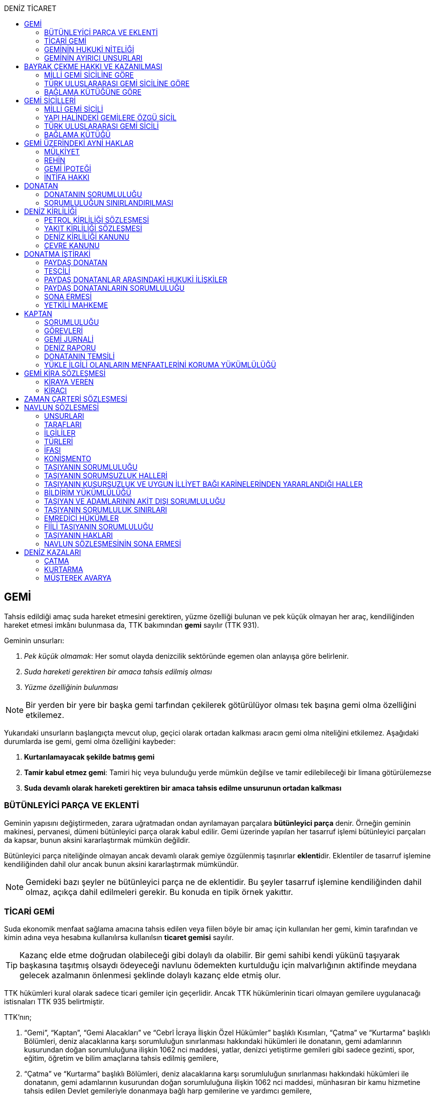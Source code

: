:icons: font
:toc:
:toc-title: DENİZ TİCARET

== GEMİ

Tahsis edildiği amaç suda hareket etmesini gerektiren, yüzme özelliği bulunan
ve pek küçük olmayan her araç, kendiliğinden hareket etmesi imkânı bulunmasa
da, TTK bakımından *gemi* sayılır (TTK 931).

Geminin unsurları:

. _Pek küçük olmamak_: Her somut olayda denizcilik sektöründe egemen olan
anlayışa göre belirlenir.
. _Suda hareketi gerektiren bir amaca tahsis edilmiş olması_
. _Yüzme özelliğinin bulunması_

NOTE: Bir yerden bir yere bir başka gemi tarfından çekilerek götürülüyor olması
tek başına gemi olma özelliğini etkilemez.

Yukarıdaki unsurların başlangıçta mevcut olup, geçici olarak ortadan kalkması
aracın gemi olma niteliğini etkilemez. Aşağıdaki durumlarda ise gemi, gemi olma
özelliğini kaybeder:

. *Kurtarılamayacak şekilde batmış gemi*
. *Tamir kabul etmez gemi*: Tamiri hiç veya bulunduğu yerde mümkün değilse ve
tamir edilebileceği bir limana götürülemezse
. *Suda devamlı olarak hareketi gerektiren bir amaca tahsis edilme unsurunun
ortadan kalkması*

=== BÜTÜNLEYİCİ PARÇA VE EKLENTİ

Geminin yapısını değiştirmeden, zarara uğratmadan ondan ayrılamayan parçalara
*bütünleyici parça* denir. Örneğin geminin makinesi, pervanesi, dümeni
bütünleyici parça olarak kabul edilir. Gemi üzerinde yapılan her tasarruf
işlemi bütünleyici parçaları da kapsar, bunun aksini kararlaştırmak mümkün
değildir.

Bütünleyici parça niteliğinde olmayan ancak devamlı olarak gemiye özgülenmiş
taşınırlar **eklenti**dir. Eklentiler de tasarruf işlemine kendiliğinden dahil
olur ancak bunun aksini kararlaştırmak mümkündür.

[NOTE]
====
Gemideki bazı şeyler ne bütünleyici parça ne de eklentidir. Bu şeyler tasarruf
işlemine kendiliğinden dahil olmaz, açıkça dahil edilmeleri gerekir. Bu konuda
en tipik örnek yakıttır.
====

=== TİCARİ GEMİ

Suda ekonomik menfaat sağlama amacına tahsis edilen veya fiilen böyle bir amaç
için kullanılan her gemi, kimin tarafından ve kimin adına veya hesabına
kullanılırsa kullanılsın *ticaret gemisi* sayılır.

TIP: Kazanç elde etme doğrudan olabileceği gibi dolaylı da olabilir. Bir gemi
sahibi kendi yükünü taşıyarak başkasına taşıtmış olsaydı ödeyeceği navlunu
ödemekten kurtulduğu için malvarlığının aktifinde meydana gelecek azalmanın
önlenmesi şeklinde dolaylı kazanç elde etmiş olur.

TTK hükümleri kural olarak sadece ticari gemiler için geçerlidir. Ancak TTK
hükümlerinin ticari olmayan gemilere uygulanacağı istisnaları TTK 935
belirtmiştir.

TTK'nın;

. “Gemi”, “Kaptan”, “Gemi Alacakları” ve “Cebrî İcraya İlişkin Özel Hükümler”
başlıklı Kısımları, “Çatma” ve “Kurtarma” başlıklı Bölümleri, deniz
alacaklarına karşı sorumluluğun sınırlanması hakkındaki hükümleri ile
donatanın, gemi adamlarının kusurundan doğan sorumluluğuna ilişkin 1062 nci
maddesi, yatlar, denizci yetiştirme gemileri gibi sadece gezinti, spor, eğitim,
öğretim ve bilim amaçlarına tahsis edilmiş gemilere,
. “Çatma” ve “Kurtarma” başlıklı Bölümleri, deniz alacaklarına karşı
sorumluluğun sınırlanması hakkındaki hükümleri ile donatanın, gemi adamlarının
kusurundan doğan sorumluluğuna ilişkin 1062 nci maddesi, münhasıran bir kamu
hizmetine tahsis edilen Devlet gemileriyle donanmaya bağlı harp gemilerine ve
yardımcı gemilere,
. Bayrak şahadetnamesi ile ilgili 944 üncü maddenin ikinci fıkrası ile 945,
947, 948 ve 949 uncu maddeleri, sicille ilgili 955, 956, 973 ve 991 inci
maddeleri, kanuni ipotekle ilgili 1013 üncü maddesi ve yapı hâlinde bulunan
gemiler üzerindeki haklarla ilgili 1054 ilâ 1058 inci maddeleri yabancı bir
devlet veya onun vatandaşları adına Türkiye’de yapılmakta olan gemilere de,
nitelikleri ile bağdaştığı ölçüde, uygulanır.

=== GEMİNİN HUKUKİ NİTELİĞİ

Sicile kayıtlı olup olmadıklarına bakılmaksızın bütün gemiler TTK'nın ve diğer
kanunların uygulanmasında taşınır eşyadandır (TTK 936).

TTK'da, İcra ve İflas Kanununun taşınmazlara ilişkin hükümlerine tabi
olacağı açıkça bildirilen gemiler hakkında 936 ncı madde hükmü uygulanmaz.

Türk Medenî Kanununun 429 uncu maddesinin birinci fıkrasının (2) numaralı bendi
ile 444 üncü, 523 üncü ve 635 inci maddelerinin uygulanmasında, “taşınmaz”
terimine yapı hâlinde veya tamamlanmış olan bütün gemiler ve “tapu sicili”
terimine “gemi sicilleri” de dâhildir.

=== GEMİNİN AYIRICI UNSURLARI

. *Geminin adı*: Geminin ilk Türk maliki, gemiye dilediği adı vermekte
serbesttir. Şu kadar ki, seçilen ad karıştırılmaya yol açmayacak şekilde
başka gemilerin adlarından farklı olmalıdır.
+
CAUTION: Gemi tasdiknamesi verilmiş olan bir geminin adı Ulaştırma,
Denizcilik ve Haberleşme Bakanlığının izniyle değiştirilebilir.
+
Sicile kayıtlı bir geminin bordasının her iki tarafına adı, kıçına da adı ile
bağlama limanı; silinmez, bozulmaz ve kolayca okunacak harflerle yazılır.
. *Tanınma işareti*: Ulaştırma, Denizcilik ve Haberleşme Bakanlığı tarafından
Gemi Sicil Müdürlüklerine gönderilen telsiz tanınma işareti tescil sırasına
göre gemilere dağıtılır.
. *Bağlama limanı*: Bir geminin bağlama limanı o gemiye ait seferlerin
yönetildiği yerdir.
+
Gemi, bağlama limanının tabi olduğu sicil dairesine tescil edilir. Bağlama
limanı yoksa tescil edilecek sicil dairesi iradi olarak seçilebilir. Tescil
edilen sicil dairesi bağlama limanı haline gelir.
+
Bağlama limanı aşağıdaki hallerde yoktur:

.. Gemi seferlerinin yabancı bir limandan yönetilmesi
.. Gemi seferlerinin bir kara kentinden yönetilmesi
.. Gemi seferlerinin gemi bordasından yönetilmesi

+
[caption=""]
.Bağlama limanının önem taşıdığı diğer haller
====
* Kaptanın donatanı temsil yetkisi geminin bağlama limanında bulunup
bulunmamasına göre daralır veya genişler.
* Donatana karşı veya donatan sıfatıyla açılacak davalar genel yetki kuralları
haricinde bağlama limanının bulunduğu mahkemede de açılabilir.
====
. *Geminin tonajı*: Gemilerin ölçümü 1969 tarihli _Gemilerin Tonilatolarını
Ölçme Uluslarası Antlaşması_ uyarınca iç hukukumuzda çıkarılmış _Gemilerin
Tonilatolarını Ölçme Yönetmeliği_ ile düzenlenmiş kurallar çerçevesinde
yapılır. Ölçüm sonucunda bir *tonilato belgesi* düzenlenir ve sicile geçirilir.

* *GRT*: Geminin bütün kapalı yerlerinin hacmi
* *Net ton*: GRT'den yönetmelikte belirtilen bir takım hacimlerin eksiltilmesi
ile hesaplanır.
* *Deadweight (dwt)*: Geminin yük, yakıt vs. taşıyabileceği maksimum ağırlık

+
[caption=""]
.Tonilatonun önem taşıdığı haller
====
* Yük ve yolcu kapasitesinin belirlenmesi
* Donatanın sorumluluğunun belirlenmesi
* Alınacak verginin belirlenmesi
* Gemide bulunması gereken teçhizat ve gemi adamlarının belirlenmesi
====
. *Geminin sınıfı*: Uluslararası bağımsız gemi sınıflama kuruluşları tarafından
gemiler belli aralıklarla veya belli durumlarda denetlenerek sınıfları
belirlenir ve bu sınıf sicile geçirilir.
. *Geminin milliyeti*: Geminin milliyeti, çektiği bayrağa göre belirlenir.

== BAYRAK ÇEKME HAKKI VE KAZANILMASI

=== MİLLİ GEMİ SİCİLİNE GÖRE

Her Türk gemisi Türk Bayrağı çeker. Yalnız Türk vatandaşının malik olduğu gemi,
Türk gemisidir.

Birden fazla kişiye ait olan gemiler;

.. Paylı mülkiyet hâlinde, payların çoğunluğunun,
.. Elbirliğiyle mülkiyet hâlinde, maliklerinin çoğunluğunun,

Türk vatandaşı olması şartıyla Türk gemisi sayılırlar.

Türk kanunları uyarınca kurulup da;

.. Tüzel kişiliğe sahip olan kuruluş, kurum, dernek ve vakıflara ait olan
gemiler, yönetim organını oluşturan kişilerin çoğunluğunun Türk vatandaşı
olması,
.. Türk ticaret şirketlerine ait olan gemiler, şirketi yönetmeye yetkili
olanların çoğunluğunun Türk vatandaşı olmaları ve şirket sözleşmesine göre oy
çoğunluğunun Türk ortaklarda bulunması, anonim ve sermayesi paylara bölünmüş
komandit şirketlerde ayrıca payların çoğunluğunun nama yazılı ve bir
yabancıya devrinin şirket yönetim kurulunun iznine bağlı bulunması,

şartıyla Türk gemisi sayılırlar.

Türk ticaret siciline tescil edilen donatma iştiraklerinin mülkiyetindeki
gemiler, paylarının yarısından fazlası Türk vatandaşlarına ait ve iştiraki
yönetmeye yetkili paydaş donatanların çoğunluğunun Türk vatandaşı olması
şartıyla Türk gemisi sayılırlar (TTK 940).

Bir Türk gemisi, kendilerine ait olduğu takdirde Türk Bayrağı çekme hakkını
kaybedeceği kişilere, en az bir yıl süreyle kendi adlarına işletilmek üzere
bırakılmış olursa, malikin istemi üzerine Ulaştırma, Denizcilik ve Haberleşme
Bakanlığı, bırakma süresince, o ülke kanunları buna imkân sağlıyorsa geminin
yabancı bayrak çekmesine izin verebilir. Bu izin sona ermedikçe veya kanuni
sebeplerle geri alınmadıkça gemi Türk Bayrağı çekemez (TTK 941/1).

Türk gemisi olmayan bir gemi, ona Türk Bayrağı çekebilecek kişilere en az bir
yıl süreyle kendi adlarına işletilmek üzere bırakılmışsa, malikin rızası
alınmış olmak, Türk mevzuatının kaptan ve gemi zabitleri hakkındaki hükümlerine
uyulmak ve yabancı kanunda da bunu engelleyen bir hüküm bulunmamak şartıyla,
Ulaştırma, Denizcilik ve Haberleşme Bakanlığı geminin Türk Bayrağı çekmesine
izin verebilir. Şu kadar ki, izin alan kişi, her iki yılda bir, izin için
gerekli şartların varlığını sürdürdüğünü ispatlamakla yükümlüdür. Söz konusu
gemiler, Ulaştırma, Denizcilik ve Haberleşme Bakanlığınca tutulacak özel bir
sicile kaydolunur (TTK 941/2,3).

940 ıncı madde ile 941 inci maddenin ikinci fıkrasında yazılı şartlardan
birinin ortadan kalkmasıyla gemi Türk Bayrağı çekme hakkını kaybeder. Bu durum
gecikmeksizin Ulaştırma, Denizcilik ve Haberleşme Bakanlığına bildirilir.
Müsteşarlık en çok altı ay için daha geminin Türk Bayrağı çekmesine izin
verebilir (TTK 942).

Geminin Türk Bayrağını çekme hakkı, *gemi tasdiknamesi* ile ispat olunur. Gemi
tasdiknamesi gemi sicil kayıtlarının aynen ve tamamen yer aldığı bir belgedir.
Gemi tasdiknamesi alınmadıkça, Türk Bayrağını çekme hakkı kullanılamaz. Gemi
tasdiknamesi veya bunun sicil müdürlüğünce onaylanmış bir özeti veya bayrak
şahadetnamesi yolculuk sırasında devamlı olarak gemide bulundurulur.

Türkiye dışında bulunan bir gemi Türk Bayrağını çekme hakkını elde ederse,
geminin bulunduğu yerdeki Türk konsolosu tarafından Türk Bayrağını çekme
hakkına dair verilecek “bayrak şahadetnamesi” gemi tasdiknamesi yerine geçer.
Bayrak şahadetnamesi, düzenlendiği günden itibaren ancak bir yıl için
geçerlidir; yolculuk, mücbir sebep yüzünden uzadığı takdirde süre de uzar.

Türkiye’de yapılmış olup da 940 ıncı madde gereğince Türk Bayrağını çekme
hakkına sahip bulunmayan gemilere, Ulaştırma, Denizcilik ve Haberleşme
Bakanlığınca, teslim edilecekleri yere kadar geçerli olmak üzere bir bayrak
şahadetnamesi verilebilir.

941 inci maddenin ikinci fıkrası ile 942 nci maddede yazılı hâllerde, bayrak
şahadetnamesi, izin süresi için geçerli olmak üzere Ulaştırma, Denizcilik ve
Haberleşme Bakanlığınca düzenlenir.

Onsekiz gros tonilatodan küçük gemilerle sadece gezinti, spor, eğitim, öğretim
ve bilim amaçlarına tahsis edilmiş gemiler, gemi tasdiknamesine ve bayrak
şahadetnamesine ihtiyaç olmaksızın Türk Bayrağı çekebilirler.

=== TÜRK ULUSLARARASI GEMİ SİCİLİNE GÖRE

TUGS'a tescil için aranan koşullar gerçeklemiş ise, TUGS'a tescil ile birlikte
o gemi bayrak çekme hakkını kazanır. Hakkın kullanılması için TUGS gemi
tasdiknamesi gereklidir.

=== BAĞLAMA KÜTÜĞÜNE GÖRE

Bağlama kütüğüne kayıtlı gemiler TTK 940'a bağlı olmaksızın Türk bayrağı çeker.
Hakkın kullanılabilmesi içim *bağlama kütüğü ruhsatnamesi* gereklidir.

== GEMİ SİCİLLERİ

=== MİLLİ GEMİ SİCİLİ

==== TESCİL

Gemi siciline, 940 ıncı madde gereğince Türk Bayrağını çekme hakkına sahip
ticaret gemileri ile sadece gezinti, spor, eğitim, öğretim ve bilim amaçlarına
tahsis edilmiş gemiler ve yabancı bir devlet veya onun vatandaşları adına
Türkiye’de yapılmakta olan gemiler kaydolunur.

IMPORTANT: Onsekiz gros tonilatoda ve daha büyük her ticaret gemisinin maliki,
tescil isteminde bulunmak zorundadır. Meğer ki bu gemi TUGS'a kayıtlı olsun.

Türk gemisi olmayan gemilerle, yabancı bir gemi siciline kayıtlı bulunan Türk
gemileri, donanmaya bağlı harp gemileri, yardımcı gemiler ve Devlet, il özel
idaresi, belediye ve köy ile diğer kamu tüzel kişilerine ait münhasıran bir
kamu hizmetinin görülmesine özgülenmiş gemiler Türk Gemi Siciline tescil
olunamaz.

Gemi, bağlama limanının tabi olduğu sicil müdürlüğünce tescil olunur.

Bir geminin seferleri yabancı bir limandan veya bir kara kentinden yahut bizzat
gemiden yönetildiği takdirde, malik, gemisini dilediği yer siciline tescil
ettirebilir.

Malikin, Türkiye’de yerleşim yeri veya ticari işletmesi yoksa, bu Kanunda
yazılı hakları kullanmak ve görevleri yerine getirmek üzere, sicil müdürlüğüne
o bölgede oturan bir temsilci göstermesi gereklidir.

Hali hazırda on tane sicil müdürlüğü mevcuttur:

. İstanbul
. İzmir
. Çanakkale
. Antalya
. Mersin
. İskenderun
. Bandırma
. Trabzon
. Samsun
. Zonguldak

Gemi, ancak malikin veya maliklerinden birinin istemi üzerine gemi siciline
tescil olunur.

Tescil istemiyle birlikte aşağıdaki hususlar bildirilir:

.. Geminin adı.
.. Türü ve yapımında kullanılmış olan esas malzeme.
.. Bağlama limanı.
.. Belirlenmesi mümkünse, yapıldığı yer ve kızaktan indiği yıl.
.. Resmî ölçme sonuçları ve makine gücü.
.. Geminin maliki;

... Gerçek kişi ise, adı ve soyadı, T.C. kimlik numarası, varsa ticaret unvanı
ve kayıtlı bulunduğu ticaret sicili müdürlüğü ile sicil numarası.
... Ticaret şirketi ise, şirketin türü, ticaret unvanı ve tescil olunduğu
ticaret sicili müdürlüğü ile sicil numarası.
... Diğer tüzel kişilerden ise, adı ve merkezi.
... Donatma iştiraki ise, tacir sıfatına sahip olduğu takdirde ticaret unvanı
ile paydaş donatanların ad ve soyadları, varsa T.C. kimlik numarası ile gemi
paylarının miktarı ve varsa gemi müdürünün adı ve soyadı ve T.C. kimlik
numarası.

.. İktisap sebebi.
.. Türk Bayrağını çekme hakkına esas oluşturan sebepler.
.. Varsa temsilcinin adı, soyadı, TC kimlik numarası ve adresi.

==== GÖZETMEN MAHKEME

Siciller mahkeme gözetiminde tutulur. Söz konusu mahkeme o yerde deniz ticareti
işlerine bakmakla görevli Asliye Ticaret Mahkemesi varsa bu mahkeme, yoksa o
yer Asliye Ticaret Mahkemesi, bu da yoksa o yerde ticaret davalarına bakmakla
görevli Asliye Hukuk Mahkemesi'dir.

Sicil müdürlüğünün kararlarına karşı itirazda bulunulacak mercii gözetmen
mahkemedir. Sicil müdürlüğünün kararlarına karşı itiraz prosedürü için TTK 34
uygulanır.

[caption=""]
.TTK 34 - İtiraz
====
(1) İlgililer, tescil, değişiklik veya silinme istemleri ile ilgili olarak,
sicil müdürlüğünce verilecek kararlara karşı, tebliğlerinden itibaren sekiz gün
içinde, sicilin bulunduğu yerde ticari davalara bakmakla görevli asliye ticaret
mahkemesine dilekçe ile itiraz edebilirler.

(2) Bu itiraz mahkemece dosya üzerinden incelenerek karara bağlanır. Ancak,
sicil müdürünün kararı, üçüncü kişilerin sicilde kayıtlı bulunan hususlara
ilişkin menfaatlerine aykırı olduğu takdirde, itiraz edenle üçüncü kişi de
dinlenir. Bunlar mahkemeye gelmezlerse dosya üzerinden karar verilir.
====

MGS bakımından TMK 1007 uygulama alanı bulur ve devlet bu sicilin hatalı
tutulmasından doğan zararlardan sorumludur. Sorumluluk davasına gözetmen
mahkeme bakar.

==== TERKİN

Gemi, kurtarılamayacak şekilde batar veya tamir kabul etmez hâle gelir yahut
her ne suretle olursa olsun Türk Bayrağını çekme hakkını kaybederse, istem
üzerine sicilden kaydı silinir. Tescili isteğe bağlı olan gemilerin kaydı
malik veya maliklerinin istemi üzerine sicilden silinir.

Geminin tamir kabul etmez hâle gelmesi sebebiyle kaydının silinmesi
istendiğinde, sicil memuru, tescil edilmiş gemi ipoteği alacaklılarını
gerektiğinde 966 ncı madde de yazılı usule göre yapılacak ilan ile durumdan
haberdar ederek belirleyeceği uygun bir süre içinde itirazlarını bildirmeye
çağırır. Süresi içinde bildirilen itirazların yerinde görülmediğine dair
mahkemece verilen kararın kesinleşmesi üzerine geminin kaydı silinir.

Gemi, Türk Bayrağını çekme hakkını kaybederse, kaydı, ancak ipotek
alacaklılarının ve gemi sicilindeki kayıt ve belgelere göre ipotek üzerinde hak
sahibi olan üçüncü kişilerin onayı ile sicilden silinebilir. Kaydın silinmesi
istemi ile birlikte onay belgelenmemişse, geminin Türk Bayrağını çekme hakkını
kaybettiği gecikmeksizin gemi siciline kaydolunur. Bu kayıt, gemi üzerinde
tescil edilmiş gemi ipotekleri bulunmadıkça, geminin kaydının silinmesi
hükmündedir.

Tescili isteğe bağlı olan gemilere ait kayıtların sadece maliklerinin istemleri
üzerine silinebilmesi için ipotekli alacaklıların ve gemi sicilinin içeriğine
göre ipotek üzerinde hak sahibi olan üçüncü kişilerin buna onay vermeleri
şarttır.

Esaslı şartlarından birinin var olmaması sebebiyle tescili caiz olmayan bir
gemi tescil edilmiş olur veya 964 üncü maddenin üçüncü fıkrasında yazılı
hâllerden birinin ortaya çıktığı sicil müdürlüğüne bildirilmezse, 33 üncü madde
hükmü uygulanır. Şu kadar ki, durumun sicile kayıtlı diğer hak sahiplerine de
bildirilmesi gereklidir. Malik ve diğer hak sahiplerinin kimler olduğu veya
yerleşim yerleri belli değilse, silinmeye çağrı ve belirlenen süre, Türkiye
Ticaret Sicili Gazetesi ile uygun görülen diğer bir gazetede ve varsa şirketin
internet sitesinde ilan edilir ve ilan belgesi sicil müdürlüğü ve mahkeme
divanhanesine asılır.

Geminin kaydı ancak kaçınma ve itiraz sebeplerinin süresi içinde bildirilmemesi
veya bunların mahkemece yerinde görülmediğine dair verilen kararın kesinleşmesi
hâlinde sicilden silinebilir. Bir ipotekli alacaklı, gemi ipoteğinin hâla var
olduğunu ileri sürerek Türk Bayrağını çekme hakkını kaybetmiş olan bir geminin
sicilden silinmesine itiraz ederse, kayıt silinmeyip sadece geminin Türk
Bayrağını çekme hakkını kaybettiği tescil olunur.

Tescil edilmiş bir gemi hakkında yirmi yıldan beri hiçbir kayıt işlemi
yapılmamış ve Ulaştırma, Denizcilik ve Haberleşme Bakanlığından alınan bilgiye
göre de geminin artık var olmadığına veya denizcilikte kullanılamayacak hâle
geldiğine kanaat getirilmiş olursa, gemi üzerinde ipotek veya intifa hakkı
tescil edilmiş bulunmadığı takdirde, sicil memurunun önerisi üzerine mahkeme,
966 ncı maddede yazılı usule gerek kalmaksızın, gemi kaydının silinmesine karar
verir.

TIP: Milli Gemi Sicili'nde kayıtlı bir gemi Türkiye Uluslararası Gemi Sicili'ne
kaydedilecek olursa MGS'den terkin edilir.

==== SİCİL KAYDININ HÜKÜMLERİ

===== KARİNELER

Gemi sicilinde malik olarak kayıtlı bulunan kişi, geminin maliki sayılır.

Gemi sicilinde lehine bir gemi ipoteği veya ipotek üzerinde bir hak yahut bir
intifa hakkı tescil edilmiş olan kişi o hakkın sahibi sayılır.

Tescil olunmuş bir hak sicilden silinirse o hakkın artık var olmadığı kabul
edilir.

NOTE: Türk Medenî Kanununun 992 nci maddesinin ikinci fıkrası hükmü saklıdır.

===== SİCİLİN DÜZELTİLMESİ

Gemi sicilinin içeriği; mülkiyet, gemi ipoteği, ipotek üzerindeki bir hak,
intifa hakkı yahut 983 üncü maddenin birinci fıkrasının ikinci cümlesinde
yazılı türden bir tasarruf sınırlaması bakımından gerçek hukuki duruma uymadığı
takdirde, hakkı tescil edilmemiş veya yanlış tescil edilmiş yahut var olmayan
bir hakkın veya sınırlamanın tescili sonucunda hakkı ihlal edilmiş kişi,
değişiklik sonucunda hakkı ihlal edilecek olan kişiden kaydın değiştirilmesine
onay vermesini isteyebilir.

===== İTİRAZ

Yukarıda yazılı hâllerde gemi siciline, sicil kaydının doğru olmadığı hakkında
bir itiraz tescil olunabilir.

İtiraz, bir ihtiyati tedbir kararına yahut sicildeki kaydın değiştirilmesi
sonucunda hakkı zarar görecek olan kişinin onayına dayalı olarak sicile
geçirilir. İhtiyati tedbir kararının verilmesinde hakkın tehlikede olduğuna
dair yaklaşık ispat şartı aranmaz.

===== ŞERH

Bir gemi veya gemi ipoteği üzerinde bir hakkın kurulmasını veya kaldırılmasını
yahut böyle bir hakkın içeriği veya derecesinin değiştirilmesini isteyebilmek
hakkını teminat altına almak için gemi siciline şerh verilebilir. Gelecekte
doğacak veya şarta bağlı bir istem hakkının teminat altına alınması amacıyla
gemi siciline şerh verilmesi mümkündür.

Şerhten sonra gemi veya ipotek üzerinde yapılacak tasarruflar, şerh ile teminat
altına alınan hakkı ihlal ettiği ölçüde geçerli değildir. Tasarrufun cebrî icra
veya ihtiyati haciz yoluyla yahut iflas idaresi tarafından yapılması hâllerinde
de hüküm böyledir.

Şerh ile teminat altına alınan hakkın derecesini belirlemede şerh tarihi esas
tutulur.

Şerh, bir ihtiyati tedbir kararına yahut şerh sonucunda gemisi veya hakkı
sınırlanan kişinin onayına dayalı olarak verilir. İhtiyati tedbir kararının
verilmesinde hakkın tehlikede olduğuna dair yaklaşık ispat şartı aranmaz.

Mülkiyetin, gemi ipoteğinin veya ipotek üzerindeki hakkın yahut bir intifa
hakkının iktisabı, lehine şerh verilen kişiye karşı geçersiz olduğu takdirde,
şerh sahibi, şerh ile teminat altına alınan istem hakkının gerçekleşmesi için
gerekli olan tescile veya silinmeye onay vermesini iktisap edenden isteyebilir.

===== SİCİLE GÜVEN İLKESİ

Hukuki bir işlem ile bir geminin mülkiyetini, intifa hakkını gemi ipoteğini
veya ipotek üzerindeki bir hakkı iktisap eden kişi lehine gemi sicilinin
içeriği, bu haklarla ilgili olduğu ölçüde doğru sayılır; meğerki, iktisap eden
kişi kaydın doğru olmadığını bilmiş veya bilmesi gerekmiş olsun. Hak sahibinin
kayıtlı bir hak üzerindeki tasarruf yetkisi belli bir kişi lehine sınırlanmış
ise, bu sınırlama iktisap eden hakkında ancak gemi sicilinde yazılı olması veya
onun sicil kaydının doğru olmadığını bilmesi veya bilmesinin gerekmesi şartıyla
hüküm ifade eder.

Hakkın iktisabı için tescil şart olan hâllerde, kaydın doğru olmadığının
bilinmesi bakımından tescili istem tarihi asıldır.

Gemi sicilinde lehine bir hak tescil edilmiş olan bir kişiye bu hakkı sebebiyle
bir edimde bulunulması veya bu kişinin üçüncü bir kişi ile, sicile kayıtlı bir
hak üzerinde yukarıdakiler dışında bir tasarruf işlemi yapılması hâllerinde de
yukarıdaki hükümler uygulanır.

=== YAPI HALİNDEKİ GEMİLERE ÖZGÜ SİCİL

Yapı hâlindeki bir gemi, malikin istemi üzerine veya yapı üzerinde bir gemi
ipoteğinin kurulması yahut yapının ihtiyati ya da kesin haczi veya tersane
sahibinin gemi ipoteğinin kurulmasına yönelik istem hakkını teminat altına
almak amacıyla sicile şerh verilmesi söz konusu olduğu takdirde yapı hâlindeki
gemilere özgü sicile kaydolunur.

Yapı, malikinin veya kanuni ipotek hakkını tescil ettirmek isteyen tersane
sahibinin dilekçesi ile yapı hâlindeki gemilere özgü sicile kaydolunur.

İhtiyati veya icraî haciz kararı almış olan alacaklı da icra müdürünün yazısı
ile yapının sicile kaydını isteyebilir.

Yapı, yapım yerinin bağlı bulunduğu sicil müdürlüğünce tescil olunur. Yapı, bu
sicil müdürlüğünün yetki çevresi dışındaki diğer bir yere götürülse de aynı
sicil müdürlüğü yetkili kalır. Şu kadar ki, bu müdürlük tarafından yeni yapım
yerindeki sicil müdürlüğüne yapının kaydedilmiş olduğu bildirilir.

Yapının tamamlanması ile yapı sicilindeki kayıt terkin edilerek milli gemi
siciline aktarılır. Üzerinde bir ipotek kurulmuş ise ipoteğin derecesi
değişmeden aktarılır.

Yapının sicildeki kaydı;

.. Geminin tersane sahibi tarafından, yabancı ülkeye teslim edildiğinin
bildirilmesi,
.. Yapının maliki ile geminin yapıldığı tersane sahibinin, kaydın sicilden
silinmesini istemeleri,
.. Yapının harap olması,

hâllerinde silinir.

Yapı üzerinde bir ipotek bulunduğu takdirde, yukarıdaki (a) ve (b) bentlerinde
yazılı hâllerde, ipotekli alacaklının ve sicile kayıtlı bulunan diğer hak
sahiplerinin kaydın sicilden silinmesine onayları da gereklidir.

Yapının tamamlanarak geminin yabancı ülkeye teslim edildiğinin veya harap
olduğunun süresi içinde bildirilmemesi hâlinde 966 ncı maddedeki usul uyarınca
yapının kaydı resen sicilden silinir.

=== TÜRK ULUSLARARASI GEMİ SİCİLİ

*Gemi*: Kabotaj ve/veya kabotaj harici sularda ticari amaçla kullanılan her
türlü yük, yolcu ve açık deniz balıkçı gemileri ile özel maksatlı ve özel
yapılı gemi.

*Yat*: Yat tipinde inşa edilmiş, gezi ve spor amacıyla yararlanılan,
taşıyacakları yatçı sayısı otuzaltıyı geçmeyen, yük ve yolcu gemisi niteliğinde
olmayan, turizm şirketi envanterlerinde kayıtlı ve tonilato belgelerinde
"Ticari Yat" olarak belirtilen deniz aracı.

*Özel maksatlı ve özel yapılı gemi*: Tipleri ve evsafları Bakanlık tarafından
belirlenen, özel bir amaçla işletilen ve bu amaçla donatılan, yüzme özelliği
bulunan deniz aracı.

IMPORTANT: TUGS'a tescil bakımından esas önemli unsur ticari amaçla
kullanılmaktır.

Türk Uluslararası Gemi Siciline aşağıdaki gemiler ve yatlar talep üzerine
tescil edilir:

.. 4490 sayılı kanunun yürürlüğe girdiği tarihte (21/12/1999) Milli Gemi
Siciline kayıtlı bulunan ve yukarıdaki tanımlara uyan bütün gemiler ve yatlar.
.. Yurt içinde inşa edilen gemiler ve yatlar.
.. Yurt dışından ithal edilen 3.000 DWT'nin (yolcu gemileri ile özel maksatlı,
özel yapılı gemilerde ise 300 grostonun) üzerindeki gemiler.

Türkiye'de mukim Türk ve yabancı uyruklu gerçek kişiler ile Türkiye'de Türk
mevzuatına göre kurulmuş şirketlere ait gemiler ve yatlar Türk Uluslararası
Gemi Siciline tescil ettirilebilir.

Yurt dışından finansal kiralama yoluyla temin edilecek gemiler ve yatlar Türk
Uluslararası Gemi Sicilinin özel bir sütununa kaydolunur.

Türk Uluslararası Gemi Siciline tescil edilen gemiler ve yatlar Türk Bayrağı
çekerler.

=== BAĞLAMA KÜTÜĞÜ

Bağlama Kütüğü Uygulama Yönetmeliği'ne göre *gemi*, cinsi, tonilatosu ve
kullanma amacı ne olursa olsun, denizde kürekten başka aletle yola çıkabilen
her aracı ifade eder.

*Deniz aracı*, gemi dışında, denizde yüzebilen ve tahsis edildiği gayeye uygun
olarak kullanılan her türlü araç ve yapıyı ifade eder. *İç su aracı*, iç
sularda kullanılan ve gemi dışındaki her türlü tekne ve yapıyı ifade eder.

Bağlama kütüğüne;

.. 18 gros tonilatonun altında ve 2,5 metre ve üzerindeki; Milli Gemi Siciline
veya Türk Uluslararası Gemi Siciline tescil edilmemiş ticari gemi, deniz ve
içsu araçları,
.. Boyu 2,5 metre ve üzerindeki özel kullanıma mahsus gemi, deniz ve içsu
araçları,

zorunlu olarak kaydedilir.

Bağlama kütüğüne;

.. 6102 sayılı Türk Ticaret Kanununun bayrak çekme hükümlerine bağlı
olmaksızın; yabancı uyruklu olup oturma izni bulunan gerçek kişilere ait özel
kullanıma mahsus gemi, deniz ve içsu araçları,
.. Devlete ait olup temel kamu hizmetlerinde kullanılan gemi, deniz ve içsu
araçları,
.. 2,5 metrenin altındaki ticari ve özel gemi, deniz ve içsu araçları,
.. Gençlik ve Spor Bakanlığınca tescil edilmiş spor kulübü ve federasyonların
envanterinde kayıtlı olup da münhasıran spor faaliyetleri için kullanılan gemi,
deniz ve içsu araçları,

talep olması hâlinde kayıt edilir.

Bağlama kütüğü, her liman başkanlığında ve liman başkanlığının yetki alanında
bulunmayan iç sularda belediye başkanlıkları bünyesinde kurulur. Bağlama
kütüğünün iç sularda hangi belediye başkanlıkları bünyesinde tutulacağı
Bakanlık tarafından belirlenir.

Bağlama kütüğüne kayıtlı gemi, deniz ve içsu araçları Türk bayrağı çekmek
zorundadır. Gemi, deniz ve içsu aracının Türk Bayrağı çekme hakkı geçerli
ruhsatname ile ispat olunur. Bağlama kütüğüne kayıtlı ticari gemi, deniz ve
içsu araçları ile yabancılara ait özel kullanıma mahsus gemi, deniz ve içsu
araçları, 6102 sayılı Türk Ticaret Kanununun bayrak çekme ile ilgili
hükümlerine bağlı olmaksızın Türk Bayrağı çeker.

NOTE: Yargıtay 2014 yılında verdiği bir kararda bağlama kütüğüne kayıtlı
gemileri sicile kayıtlı olmayan gemi olarak tanımlamıştır. Dolayısıyla bağlama
kütüğü Yargıtay'a göre bir sicil değildir.

== GEMİ ÜZERİNDEKİ AYNİ HAKLAR

Deniz araçları üzerindeki ayni haklar *menşe ülke hukukuna* tabidir. Menşe ülke
deniz araçlarında ayni hakların tescil edildiği sicil yeri, bu sicil yeri yoksa
bağlama limanının olduğu yerdir.

Gemi, Türk gemi siciline kayıtlı ise Ticaret Kanununun gemiler üzerindeki ayni
haklara ilişkin hükümleri uygulanır. Sicile kayıtlı değilse Medeni Kanunun
taşınırlara ilişkin hükümleri uygulanır.

TIP: İnşası tamamlanmamış gemiye *yapı halindeki gemi* denir. Yapı halindeki gemi
yapı siciline kayıtlı ise bu yapı üzerindeki mülkiyet hakkının devri sicile
kayıtlı gemilerin mülkiyetinin devrine ilişkin hükümlere tabidir. Sicile
kayıtlı değilse devir Medeni Kanun hükümlerine göre yapılacaktır.

[NOTE]
====
Bağlama Kütüğüne kayıtlı gemiler üzerindeki mülkiyetin devri bakımından hangi
hükümler uygulanacaktır?

Bağlama Kütüğünün sicil olarak kabul edilip edilmeyeceği tartışmalıdır.
Öğretide ağırlıklı görüş bunun sicil olmadığı yönündedir. Zira mevzuatta
bağlama kütüğündeki kayıtların hukuki karine olmasından, kamu güveninin
korunacak olmasından bahsedilmemiştir. Yargıtay da bunun bir sicil olmadığını
savunmaktadır.

Dolayısıyla bağlama kütüğüne kayıtlı gemiler sicile kayıtlı olmayan gemiler
gibi Medeni Kanun hükümlerine tabi olacaktır.

Ancak Bağlama Kütüğü Uygulama Yönetmeliği bağlama kütüğüne kayıtlı bir geminin
mülkiyetinin devredilmesine ilişkin anlaşmanın liman başkanlığında veya mutat
bir durumda yapılmasını arayarak bir şekil şartı getirmiştir. Ağırlıklı görüş
bunun tasarruf işlemi açısından bir şekil şartı olduğudur.
====

=== MÜLKİYET

==== ASLEN İKTİSAP

Sahipsiz bir gemiyi sahiplenme hakkı sadece Devletindir. Sahipsiz gemi, sicil
kayıtlarından malikinin kim olduğu anlaşılamayan veya usulüne uygun olarak
mülkiyeti terk edilmiş olan gemidir. Devlet kendisini gemi siciline malik
olarak tescil ettirmek suretiyle gemi üzerindeki mülkiyeti iktisap eder.

==== DEVREN İKTİSAP

Sicile kayıtlı olmayan bir geminin mülkiyeti Medeni Kanun uyarınca zilyetliği
devri hükümleri (MK 763) ile devredilir.

Gemi veya payının devri hâlinde, taraflardan her biri, giderleri karşılamak
şartıyla, kendisine devre ilişkin resmî veya imzası noterce onaylı bir senet
verilmesini isteyebilir.

Gemi siciline kayıtlı olan bir geminin devri için, malik ile iktisap edenin,
mülkiyetin iktisap edene devri hususunda anlaşmaları ve geminin zilyetliğinin
geçirilmesi şarttır.

Mülkiyetin devrine ilişkin anlaşmanın yazılı şekilde yapılması ve imzaların
noterce onaylı olması gerekir. Bu anlaşma gemi sicil müdürlüğünde de
yapılabilir.

Ticaret Kanunu 11 inci maddenin üçüncü fıkrası hükmü saklıdır.

Taraflarca aksi kararlaştırılmış olmadıkça, iktisap eden, geminin mülkiyeti ile
birlikte, iktisap anında varolan ve devredene ait eklentinin mülkiyetini de
kazanır.

Devir sonucunda, devredene ait olmayan veya üçüncü kişilere ait haklarla
sınırlandırılmış bulunan eklenti de iktisap edenin zilyetliğine geçerse, Türk
Medenî Kanununun 763, 988, 989 ve 991 inci maddeleri uygulanır. İktisap edenin
iyiniyeti hususunda zilyetliği elde ettiği an esas alınır.

Gemi yolculukta bulunduğu sırada devredilirse, devredenle iktisap eden
arasındaki ilişkilerde bu yolculuğun kâr ve zararı, aksine sözleşme
bulunmadıkça iktisap edene aittir.

Sicile kayıtlı gemi payının mülkiyeti, malik ile iktisap edenin bu hususta
anlaşmaları ile devralana geçer. Anlaşmanın yazılı şekilde yapılması ve
imzaların noterce onaylanması şarttır. Bu anlaşma gemi sicil müdürlüğünde de
yapılabilir.

Donatma iştirakinde paydaş donatanların her biri, iştirak payını dilediği anda
diğer paydaşların onayı olmaksızın tamamen veya kısmen başkasına devredebilir.
Sicile kayıtlı gemi üzerindeki iştirak payının devri, gemi payının devri ve
sicile tescili ile olur.

Gemi payı veya iştirak payının devri sonucunda gemi Türk Bayrağı çekme hakkını
kaybedecekse, devir yalnız bütün paydaşların veya paydaş donatanların
onaylarıyla geçerli olur.

Gemi payı, gemi yolculukta bulunduğu sırada devredilirse, devrin kapsamı
Ticaret Kanunu 1002 nci maddenin üçüncü fıkrasına göre belirlenir.

==== ZAMANAŞIMI

===== OLAĞAN ZAMANAŞIMI

Sicile kayıtlı bir geminin maliki olmadığı hâlde, gemi siciline malik olarak
tescil edilmiş bulunan bir kişi, tescilin en az beş yıl sürmesi ve bu süre
içinde gemiyi davasız ve aralıksız bir şekilde asli zilyet sıfatıyla elinde
bulundurması şartıyla, geminin mülkiyetini iktisap eder. Bu süre, malik olmayan
kişinin sicile tescil edildiği tarihten itibaren işlemeye başlar. Sürenin
hesabı, kesilmesi ve durması, Türk Borçlar Kanununun alacak zamanaşımına
ilişkin hükümlerine tabidir. Gemi siciline kaydın doğru olmadığı yolunda bir
itirazın tescil edilmesi hâlinde itiraz kayıtlı olduğu sürece zamanaşımı
işlemez.

Zamanaşımı için öngörülen şartların gerçekleşmesiyle sicilde geminin maliki
olarak gözüken kişi onun mülkiyetini iktisap eder.

NOTE: Medeni Kanundaki düzenlemeden farklı olarak burada iyiniyet aranmaz.

===== OLAĞANÜSTÜ ZAMANAŞIMI

Sicile kaydı gerekirken kaydedilmemiş olan bir gemiyi en az on yıl süreyle
davasız ve aralıksız olarak asli zilyet sıfatıyla elinde bulunduran bir kişi,
geminin, sicile kendi malı olarak tescil edilmesini isteyebilir.

En az on yıl önce ölmüş veya gaipliğine karar verilmiş bir kişinin adına
kayıtlı bulunan ve hakkında on yıldan beri malikin onayına tabî bir husus
kaydedilmemiş olan bir gemiyi birinci fıkrada yazılı şartlarla elinde
bulunduran kişi de o geminin maliki olarak tescil edilmesini isteyebilir.
Zilyetlik süresinin hesabı, kesilmesi ve durması Türk Borçlar Kanununun alacak
zamanaşımına ilişkin hükümlerine tabidir.

Tescil ancak mahkeme kararıyla olur. Tescil davası, geminin kayıtlı olduğu veya
kaydedilmesi gereken sicil müdürlüğüne karşı açılır. Mahkeme, ilgilileri, en
fazla üç aylık bir süre belirleyerek itirazlarını bildirmeye tirajı ellibinin
üstünde olan ve yurt düzeyinde dağıtımı yapılan bir gazetede yapılacak ilanla
çağırır. İtiraz edilmez veya itiraz reddolunursa tescile karar verilir.

Tescile karar verilmeden önce, üçüncü bir kişi malik sıfatıyla tescil edilir
veya üçüncü kişinin mülkiyeti dolayısıyla sicile, gemi sicilinin doğru olmadığı
yolunda bir itiraz şerhi verilmiş olursa, tescil kararı üçüncü kişi hakkında
hüküm ifade etmez.

=== REHİN

Sicile kayıtlı olmayan gemilerin rehni Medeni Kanununun taşınır rehni
hükümlerine göre yapılacak ve zilyetliğin devri ile rehnedilecektir. Sicile
kayıtlı gemiler üzerinde yapılacak tek rehin türü ise ipotektir.

İpotek usulünün temel özelliği rehin konusu şeyin alacaklıya devredilmesine
gerek olmadan sicile tescil edilerek kurulmasıdır.

NOTE: Hem sicile kayıtlı hem de kayıtlı olmayan gemiler için gündeme
gelebilecek bir rehin hakkı *gemi alacaklısı* rehin hakkıdır. Gemi alacaklısı
hakkı, bütün gemilerde söz konusu olan ve kanuni bir rehindir. Kanun gereği
kendiliğinden doğduğu için ne tescile ne de zilyetliğin devrine ihtiyaç duyar.
Kural olarak hakkın doğumundan itibaren 1 yıl içerisinde takip yapılmalıdır.

=== GEMİ İPOTEĞİ

==== KURULMASI

Bir alacağı teminat altına almak için gemi üzerinde ipotek kurulabilir. Gemi
ipoteği alacaklıya, alacağını, geminin bedelinden alma yetkisini verir. Sicile
kayıtlı gemilerin sözleşmeye dayalı rehni sadece gemi ipoteği yolu ile
sağlanır. İleride doğabilecek veya şarta ya da kıymetli evraka bağlı bir alacak
için de ipotek kurulabilir.

IMPORTANT: Sicile kayıtlı bir geminin tamamı veya payı üzerinde kurulabilecek
tek akdi rehin türü ipotektir.

Alacaklıların gemi ipoteğinden doğan hakkı, sadece alacağa göre belirlenir.

Bir geminin payı ancak gemiye paylı mülkiyet esaslarına göre malik olan
paydaşlardan birinin payından ibaret olmak şartıyla gemi ipoteği ile
sınırlandırılabilir.

Bir geminin bütün payları bir malikin elinde bulunduğu sürece, ayrı ayrı paylar
üzerinde ayrı ayrı kişilere gemi ipoteği kurulamaz.

Gemi ipoteğinin kurulması için geminin maliki ile alacaklının gemi üzerinde
ipotek kurulması hususunda anlaşmaları ve ipoteğin gemi siciline tescil
edilmesi şarttır.

İpoteğin kurulmasına ilişkin sözleşmelerin yazılı şekilde yapılması ve
imzalarının noterce onaylanması gerekir. Bu anlaşma gemi sicil müdürlüğünde de
yapılabilir. Bu şekillerden birine uygun olarak yapılmadıkça ipoteğin
kurulmasına dair anlaşma geçerli olmaz.

Tescilden önce anlaşma Kanunun öngördüğü şekilde yapılmış veya malik tarafından
Gemi Sicili Nizamnamesi uyarınca alacaklıya kayda onay verdiği bildirilmiş ya
da sicil müdürlüğüne kayıt dilekçesi verilmiş olduğu takdirde, ilgililer
tescilden kaçınamazlar.

Malikin tasarruf ehliyetinin sonradan sınırlanması, sicile bildirilen kayda
onayını veya kayıt istemini geçersiz duruma getirmez.

Yabancı bir ülkede iktisap edilip, henüz Türk Gemi Sicili veya Türk
Uluslararası Gemi Siciline tescil edilmemiş olan gemilerde bayrak
şahadetnamesine şerh tescil hükmündedir. Geminin tescilinde bu gibi ipotekler
resen sicile geçirilir.

==== İPOTEĞİN DERECESİ

Gemi üzerindeki ipoteklerin dereceleri, Türk Medenî Kanununun taşınmaz rehni
hakkındaki hükümlerine göre belirlenir.

Bir ipotek hakkının derecesinin değiştirilmesi için ipotek hakkı sahibi ile
malik yazılı bir anlaşma yapmalı ve imzaları noter tarafından onaylanmalı ya da
anlaşma Gemi Sicil Müdürlüğünde yapılmalıdır.

==== İPOTEĞİN KAPSAMI

===== GEMİ, GEMİ PAYI, BÜTÜNLEYİCİ PARÇA, EKLENTİ, GEMİ YERİNE GEÇEN SATIŞ VEYA KAMULAŞTIRMA BEDELİ VE TAZMİNAT İSTEMLERİ

İpoteğin kapsamı hakkında Türk Medenî Kanununun 862 ve 863 üncü maddeleri
uygulanır.

Eklentiler normal bir işletmenin gereği olarak bu durumdan çıkarılır veya
alacaklı lehine el konulmadan önce devredilerek gemiden uzaklaştırılır ise,
ipotek artık bunları kapsamaz.

Bütünleyici parçalar, gemiden geçici bir amaç için olmamak şartıyla ayrılıp
uzaklaştırılırlarsa ipotek bunları kapsamaz; meğerki, uzaklaştırılmadan önce
alacaklı lehine gemiye el konulmuş olsun.

Kamulaştırılan geminin bedeli ve gemi malikinin geminin zıyaı veya hasarından
dolayı üçüncü şahıslara karşı sahip olduğu tazminat istemleri ipoteğin
kapsamındadır.

===== BİRLİKTE GEMİ İPOTEĞİNDE BİRDEN ÇOK GEMİ VEYA GEMİ PAYI

Bir alacak için birden çok gemi veya gemi payı ipotek edilmişse, bunlardan her
biri borcun tamamından sorumludur.

Alacaklı, her gemi veya pay ancak belirli bir kısımdan sorumlu olmak üzere
alacağını gemi veya paylar arasında paylaştırabilir. Paylaştırma, sicil
müdürlüğüne yapılacak beyan ve tescil ile gerçekleşir. Birlikte ipotek üzerinde
hak sahibi kişiler varsa onların da onayı gereklidir.

===== SİGORTA TAZMİNATI

Gemi ipoteğinin kapsamına giren hususlarla ilgili olarak malikin menfaatinin,
malik veya onun lehine bir başkası tarafından sigorta ettirilmiş olması
hâlinde, ipotek, sigorta tazminatını da kapsar.

İpotek, sigorta primlerini veya sigorta sözleşmesi gereğince sigortacıya
yapılması gereken başka ödemelerin yerine getirilmesi için alacaklı tarafından
harcanan paralarla bunların faizlerini de teminat altına alır.

Türk Medenî Kanununun rehnedilen alacak ve diğer haklara ilişkin hükümleri
burada da uygulanır; sigortacı, gemi siciline kayıtlı ipoteği bilmediğini ileri
süremez. Bununla beraber, sigortacı veya sigorta ettiren kişi, zararın meydana
geldiğini alacaklıya bildirmiş ve bildirimden itibaren iki haftalık bir süre
geçmişse, sigortacı, tazminatı sigortalıya ödemekle alacaklıya karşı da
sorumluluktan kurtulur. Bildirimin yapılması son derece zor ise bundan
kaçınılabilir. Bu takdirde süre, tazminatın muaccel olduğu tarihten itibaren
işlemeye başlar. Süre sona erinceye kadar alacaklı, sigortacıya karşı ödemeye
itiraz edebilir.

Sigortacı, geminin önceki durumuna getirilmesi veya gemi alacaklılarına
verilmesi amacıyla malike tazminat bedeline sayılmak üzere ödemede bulunmuş ve
bu amaçlara erişilmesi teminat altına alınmış ise, ödeme, ipotekli alacaklıya
karşı da geçerli olur.

Gemi önceki durumuna getirildiği veya eklenti olan yeni parçalar yerlerine
konulduğu takdirde, sigortacının ipotek alacaklılarına karşı olan sorumluluğu
sona erer. Malikin bir gemi alacaklısı hakkına temel oluşturan borçlarının
ödenmesi hâlinde, sigortacının malike yapacağı ödeme, ancak gemi alacaklısı
hakkının teminatını oluşturan unsurların rizikonun gerçekleşmesinden hemen
sonra taşıdıkları değer oranında sigortacıyı ipotekli alacaklıya karşı
sorumluluktan kurtarır.

==== İPOTEĞİN DEVRİ

İpotekle teminat altına alınmış olan alacağın devri ile gemi ipoteği de yeni
alacaklıya geçer.

Alacak ipotekten ve ipotek de alacaktan ayrı olarak devredilemez.

Alacağın devri için eski ve yeni alacaklının bu hususta yazılı şekilde
anlaşmaları ve devrin gemi siciline tescili şarttır.

Üst sınır ipoteğinde alacak, alacağın devrine ilişkin genel hükümlere göre de
devredilebilir. Bu takdirde gemi ipoteği alacak ile birlikte geçmez.

Emre veya hamile yazılı bir senede bağlanmış alacaklar, gemi ipoteği ile
teminat altına alınmışsa, alacağın devri bu alacakların bağlı oldukları
senetlerin devri hakkındaki hükümlere tabidir. Bu takdirde, gemi ipoteği de
alacak ile birlikte geçer.

İpotek ile teminat altına alınmış bir borcu ödemesi sebebiyle, malike veya onun
hukuki seleflerine rücu hakkına sahip olduğu oranda gemi ipoteği, gemi maliki
olmayan borçluya geçer.

==== İPOTEKLİ ALACAKLININ HAKLARI

NOTE: Sicile kayıtlı gemilerin cebri icra yoluyla satışında İcra İflas
Kanununun taşınmaz satışı hükümleri uygulanır.

Gemi veya tesisatının kötüleşmesi sonucu olarak ipoteğin sağladığı teminat
tehlikeye düşerse, alacaklı, tehlikeyi gidermesi için malike uygun bir süre
verebilir. Bu süre içinde tehlike giderilmezse, alacaklı derhâl ipoteği paraya
çevirmek hakkını elde eder. Alacak faizsiz olup henüz muacceliyet kazanmamışsa,
paranın alınması ile muacceliyet tarihleri arasındaki zamana ait kanuni faiz
indirilir.

Malikin gemiyi işletme tarzı sonucu olarak, ipoteğin sağladığı teminatı
tehlikeye düşürecek şekilde gemi veya tesisatının kötüleşmesinden veya ipotekli
alacaklının haklarının başkaca tehlikeye girmesinden kaygı duyulur ya da üçüncü
kişiler tarafından yapılacak bu gibi müdahaleye ve tahribata karşı malik
gerekli önlemleri almazsa, alacaklının istemi üzerine mahkeme;

.. Ticaret Kanunu 1353 üncü madde uyarınca geminin ihtiyaten haczine,
.. Gerekli görürse geminin, kaptandan başka bir yediemine bırakılmasına ve
.. Malikin ihtiyati haczin uygulanmasından başlayarak bir aylık süre içinde
gerekli önlemleri almasına, karar verir. Bu sürenin sonunda önlemlerin henüz
alınmadığı veya alınan önlemlerin yetersiz kaldığı anlaşılırsa mahkeme,
ipoteğin paraya çevrilmesi yoluyla ilamlı takip başlatmak üzere alacaklıya bir
aylık süre verir.

İpoteğin kapsamına giren eklentinin kötüleşmesi veya normal bir işletmenin
gereklerine aykırı olarak gemiden uzaklaştırılması hâli de geminin kötüleşmesi
hükmündedir.

==== İPOTEK TÜRLERİ

. *Üst sınır ipoteği*: Alacağın miktarı belirli değil veya değişken ise, gerçek
miktarı zamanında saptamak üzere, ipoteğin teminat altına alacağı alacak
miktarının üst sınırı belirlenerek gemi siciline tescil edilir; alacak faizli
ise, faizleri de üst sınır kapsamında sayılır.
. *Yabancı para ipoteği*: Yabancı para üzerinden gemi ipoteği kurulabilir. Bu
takdirde yabancı para veya Türk parası karşılıklarının hesabında hesap
günündeki Türkiye Cumhuriyet Merkez Bankasının döviz alış kuru esas alınır.
Rehin haklarının hangi yabancı para üzerinden kurulabileceği Hazine
Müsteşarlığınca belirlenir. Aynı derecede birden fazla para türü kullanılarak
gemi ipoteği kurulamaz.
. *Sabit kıymetli ipotek*: Vadesi geldiğinde Türk lirası ile ödenecek alacak
dövize veya altına sabitlenebilir. Vadesi geldiğinde döviz veya altının vade
tarihindeki Türk lirası cinsinden karşılığı ödenir.

==== YAPI İPOTEĞİ

Yapı hâlindeki gemiler üzerinde de ipotek kurulabilir.

Omurgasının konulduğu andan kızaktan indirilinceye kadar, görünebilecek bir
yerine ad ve numara konulmak suretiyle yapının açık ve sürekli bir şekilde
ayırt edilmesi gerçekleştirildiği andan itibaren yapı hâlindeki gemi üzerinde
ipotek kurulabilir.

Tamamlandığında onsekiz gros tonilatodan ufak olacak yapılar üzerinde ipotek
kurulamaz.

Yapı hâlindeki gemi üzerinde ipotek, yapı maliki ile alacaklının yapı üzerinde
ipotek kurulması hususunda anlaşmaları ve ipoteğin yapı hâlindeki gemilere özgü
sicile tescili ile kurulur. İpoteğin kurulmasına ilişkin anlaşmanın yazılı
şekilde yapılması ve imzalarının noterce onaylanması şarttır. Bu anlaşma gemi
sicil müdürlüğünde de yapılabilir.

Yapı hâlindeki gemi, yapımın her aşamasında ipoteğin kapsamındadır. Yapı
hâlindeki gemiler üzerindeki ipotek, Ticaret Kanunu 1020 nci maddede yazılı
şeylerle yapı malikinin mülkiyetine girmemiş olan kısımlar dışında, tersanede
bulunup yapımda kullanılacak olan ve bunun için işaretlenmiş bulunan kısımları
da kapsar.

Yapı hâlindeki gemiler üzerindeki ipotek, sigorta tazminatını ancak ipoteğin
kapsamına giren hususlar üzerindeki malikin menfaatinin malik veya onun lehine
bir başkası tarafından ayrıca sigorta ettirilmiş olması hâlinde kapsar.

Yapı üzerinde kurulan gemi ipoteği, yapımı tamamlandıktan sonra eski
derecesiyle gemi üzerinde kalır.

==== TERSANE SAHİBİNİN ALACAKLARI İÇİN KANUNİ İPOTEK

Tersane sahibi, geminin yapımı ve onarımından doğan alacakları için, o yapı
veya gemi üzerinde, bir ipoteğinin tescilini isteme hakkına sahiptir. Bu haktan
önceden feragat geçerli değildir.

IMPORTANT: Bu ipotek hakkı kendiliğinden doğmaz, kanun sadece tersane sahibini
talep hakkı vermiştir. İpotek için tescil kurucudur.

Bu ipoteğin kurulması hakkında Türk Medenî Kanununun 895 ilâ 897 nci maddeleri
uygulanır.

Gemi ipoteğinin kurulmasına yönelik istem hakkını teminat altına almak için,
gemi veya yapı siciline şerh verilebilir. Geminin yapımı veya onarımı henüz
tamamlanmamışsa, bedelin, tamamlanan işi karşılayan bir kısmı ve bedelin
kapsamında olmayan giderler için bir teminat ipoteğinin kurulması istenebilir.

=== İNTİFA HAKKI

Sicile kayıtlı gemiler üzerinde intifa hakkı kurulabilir.

İntifa hakkı, aksi kararlaştırılmadıkça, sahibine üzerinde kurulduğu gemiden
tam yararlanma yetkisini sağlar.

Akdî intifa hakkının kurulmasında Ticaret Kanununun 1015 inci madde hükmü
uygulanır.

Sicile kayıtlı gemi üzerindeki intifa hakkı Türk Medenî Kanununun taşınmazlar
üzerindeki intifa hakkı hükümlerine tabidir.

İntifa hakkı ile gemi ipotekleri arasındaki ilişkiler Türk Medenî Kanununun 869
uncu maddesi hükmüne tabidir. Aynı tarihle kaydedilmiş bulunan haklar aynı
derecededir. Gemi ipoteğinin derecelerinin değiştirilmesi ve ipoteğin malike
karşı alacaklıya sağladığı hakların zamanaşımına uğraması ile ilgili hükümler
burada da uygulanır.

== DONATAN

*Donatan*, gemisini menfaat sağlamak amacıyla suda kullanan gemi malikine
denir.

Kendisinin olmayan gemiyi menfaat sağlamak amacıyla suda kendi adına kullanan
kişiye ise *gemi işletme müteahhidi* denir. Gemi işletme müteahhidi, gemiyi
kullanmaktan kaynaklanan bütün haklara, borçlara, alacaklara sahiptir.

CAUTION: Bir gemiyi aynı anda bir kişi işletebilir. Geminin maliki donatan
sıfatını haiz ise orada gemi işletme müteahhidi yok demektir.

Kendisinin olmayan bir gemiyi menfaat sağlamak amacıyla suda kendi adına bizzat
veya kaptan aracılığıyla kullanan kişi, üçüncü kişilerle olan ilişkilerinde
donatan sayılır.

Malik, geminin işletilmesinden dolayı gemi alacaklısı sıfatıyla bir istemde
bulunan kişiyi, bu işletilme malike karşı haksız ve alacaklı da kötüniyet
sahibi olmadıkça, hakkını istemekten engelleyemez.

=== DONATANIN SORUMLULUĞU

Donatan, gemi adamlarının, zorunlu danışman kılavuzun veya isteğe bağlı
kılavuzun görevlerini yerine getirirken işledikleri kusur sonucunda üçüncü
kişilere verdiği zararlardan sorumludur.

“Gemi adamları”; kaptan, gemi zabitleri, tayfalar ve gemide çalıştırılan diğer
kişilerdir.

Kılavuz, iç sularda seyrederken gemiyi yönlendiren yerel denizcidir. Danışman
kılavuz, gemi kaptanına sadece danışmanlık hizmeti verir. Sevk ve idare
kılavuzu ise geminin idaresini devralır.

NOTE: Gemideki diğer gemi adamları da üçüncü kişidir. Üçüncü kişi gemiden
tamamen bağımsız olmak zorunda değildir.

Donatanın sorumluluğu kusursuz sorumluluktur. Öğretide donatanın sorumluluğunun
ek sorumluluk olduğu kabul edilmektedir. Gemi adamı veya kılavuzun kusurlu bir
eylemi ile bununla illiyet bağı içerisinde olan bir zarar meydana gelmesi
halinde gemi adamı veya kılavuza ek olarak donatan da sorumlu olacaktır. Ek
sorumluluk olmasının sonucu olarak gemi adamı veya kılavuz, kusurunun derecesi
ya da zarara uğrayan kişinin mütefarik kusuru yüzünden zarardan kısmen sorumlu
ise donatan da kısmen sourumlu olacaktır.

Ancak, donatan, yolculara ve yükle ilgili kişilere karşı, taşıyanın gemi
adamlarının kusurundan doğan sorumluluğuna ilişkin hükümlere göre sorumlu olur.

TIP: Taşıyan sıfatına sahip olabilmek için bir kişinin eşya taşıma taahhüdünde
bulunması yeterlidir.

Donatanın, Türkiye Cumhuriyetinin taraf olduğu sorumluluğun sınırlandırılmasına
ilişkin milletlerarası sözleşmelerden doğan sorumluluğunu sınırlandırma hakkı
saklıdır.

[NOTE]
====
Donatanın sorumluluğunu düzenleyen TTK 1062, gemi alacaklısı hakkının doğumuna
sebep olabilecek bir maddedir. Bu madde uyarınca donatanın sorumluluğu söz
konusu olduğunda eğer üçüncü kişinin bir bedensel zararı varsa gemi alacaklısı
hakkı doğmaktadır. Yine sözleşme dışı haksız fiilden kaynaklanan bir maddi
zarar söz konusu ise bu da tazminat alacaklısına gemi alacaklısı hakkı
vermektedir.
====

[TIP]
====
Adam çalıştıranın sorumluluğunu düzenleyen TBK 66 ile donatanın sorumluluğunu
düzenleyen TTK 1062 yan yana mı yer alır, yoksa birbirinin yerine mi geçer?

Doktrinde ağırlıklı olarak kabul edilen görüşe göre TTK 1062, TBK 66'nın yerine
getirilmiş özel bir hüküm değil, yanında yer alan bir düzenlemedir. Kişi
isterse TBK 66'ya isterse TTK 1062'ye dayanabilir.
====

=== SORUMLULUĞUN SINIRLANDIRILMASI

TTK, 1976 tarihli Londra Konvansiyonu'na doğrudan atıfta bulunarak sorumluluğun
sınırlandırıması hususunda hiçbir yabancılık unsuru bulunmayan olaylarda dahi
bu antlaşma hükümlerinin uygulanacağını düzenlemiştir.

TIP: Kanun koyucu ayrıca ileride Londra Konvansiyonu'nun yerine geçmek üzere
yeni bir antlaşma yapılırsa bu antlaşmanın kendiliğinden Türk Hukukunda da
geçerli olacağını düzenlemiştir.

Hakim re'sen sorumluluğu Konvansiyon'a göre sınırlayamaz. Sorumluluğuna gidilen
kişinin bunu ileri sürmesi gerekir.

Londra Konvansiyonu'nda sorumluluğun dayanağı ne olursa olsun bu sınırlama
sisteminin uygulanacağı hüküm altına alınmıştır.

Londra Konvansiyonu'na göre sorumluluğun sınırlandırılabilmesi için aşağıdaki
şartların gerçekleşmesi gerekir:

. Sorumluluğuna gidilen kişinin konvansiyonda sorumluluğu sınırlandırılabilecek
kişiler arasında sayılmış olması gerekir.

.. *Gemi maliki*

... _Malik_
... _Donatan_
... _İşleten_
... _Çarterer_
... _Yönetici_

.. *Kurtartma faaliyeti yürütenler*
.. *Yardımda bulunan kişiler*

... _Kaptan_
... _Gemi adamları_
... _Kurtaranın yardımcıları_

.. *Sorumluluk sigortacısı*

. İhtilaf konusu alacağın da sınırlandırılabilecek alacaklardan biri olması
gerekir.

.. *Geminin işletilmesi veya kurtarma faaliyeti ile doğrudan meydana gelebilecek
kişi veya eşya zararlarından doğan alacaklar*
.. *Sözleşme dışı hakların ihlalinden doğan diğer bütün zararlardan doğan
alacaklar*
.. *Eşya veya yolcu taşıma sözleşmesinin ifasında gecikmeden ileri gelen bütün
zararlardan doğan alacaklar*
.. *Yukarıdaki zararların azaltılması ya da doğmasının önlenmesi için üçüncü
kişilerin aldıkları tedbirlere dayanan alacaklar*

. İhtilaf konusu alacağın sınırlandırılamayacak alacaklardan biri olmaması
gerekir.

.. *Enkaz kaldırmadan doğan alacaklar*
+
TIP: 1976 Konvansiyonu bunu sorumluluğun sınırlandırılabileceği alacaklar
arasında saymış, ancak devletlerin bunu istisna edebileceğini düzenlemiştir.
TTK 1331 ile bu alacak bakımından sorumluluğun sınırlandırılamayacağı
düzenlenmiştir.
.. *Kurtarma alacağı*
.. *Müşterek avarya garame alacağı*
.. *Petrol Kirliliği Sözleşmesi anlamında bir petrol kirliliği zararından doğan
alacaklar*
.. *Nükleer zararlardan doğan alacaklar*
..  *Gemi maliki ile yardımda bulunanların çalıştırdığı kişilerin hizmet
sözleşmesinden doğan alacakları*

Donatan veya sorumluluğunu sınırlandırabilecek diğer kişiler, şahsi fiil ve
ihmalinden ileri gelen zarara kasten veya pervasızca bir hareketle ve
muhtemelen böyle bir zarar meydana geleceği bilinci ile sebebiyet verirse
sorumluluğunu sınırlama hakkını kaybedecektir.

CAUTION: Kaptanın zarara kasten veya pervasızca bir hareketle ve muhtemelen
zararın meydana geleceği bilinci ile sebebiyet vermesi halinde donatanın
sorumluluğunu sınırlandırma hakkı etkilenmez.

Sorumluluğu sınırlama hakkının kaybedilmesinde aşağıdaki kişilerin kusuru
dikkate alınacaktır:

.. Gerçek kişilerde, her bir gerçek kişinin kusuru.
.. Tüzel kişilerde, Türk Medenî Kanununun 50 nci maddesi uyarınca eylem ve
işleriyle tüzel kişiyi borç altına sokan organların kusuru ve organı oluşturan
kişilerin kusurları.
.. Adi şirketlerde şirket ortaklarının kusuru.
.. Donatma iştirakinde, paydaş donatanların ve gemi müdürünün kusuru.
.. Yukarıda sayılan kişileri, genel veya özel bir yetkiye dayanarak temsil eden
kişilerin kusuru. Örn. gemi yöneticisi.

Sorumluluğun sınırlanması talebi bir fon tesisi yoluyla yapılabileceği gibi fon
tesis edilmeden sadece sorumluluğun konvansiyon uyarınca sınırlandırılması
talebi ile de ileri sürülebilir.

1976 ve 1992 tarihli sözleşmeler uyarınca fon kurulması konusunda görevli
mahkeme, deniz ticareti işlerine bakmakla görevli asliye ticaret mahkemesi, bu
mahkemenin bulunmadığı yerlerde bu işle görevlendirilmiş asliye ticaret
mahkemesi, o da yoksa, fonun miktarına bakılmaksızın, bu işle görevlendirilmiş
asliye hukuk mahkemesidir.

1976 ve 1992 tarihli sözleşmeler uyarınca fon kurulması konusunda, bir Türk
Gemi Siciline kayıtlı olan gemilerde, o gemi sicilinin gözetimi altında
tutulduğu mahkeme, sicile kayıtlı olmayan Türk gemilerinde malikin yerleşim
yeri mahkemesi, yabancı gemilerde ise, deniz ticareti işlerine bakmakla görevli
İstanbul Asliye Ticaret Mahkemesi yetkilidir.

Sorumluluğun sınırlanabilmesi için bir fon kurulmuşsa sorumlu kişi aleyhine
aynı olaydan doğan tüm istemler için geçerlidir. Eğer birden fazla kişinin
sorumluluğuna gidiliyorsa fon hepsi için geçerli olacaktır.

Bir alacağın, 1976 veya 1992 tarihli sözleşmeler uyarınca kurulan fonlara
gireceği, fonun kurulduğu mahkeme tarafından kabul edildiği anda, o alacağa
ilişkin bütün ayni ve şahsî teminatlar sona erer. Bu ayni ve şahsî
teminatların, o alacağa sağladığı öncelikler, fon paylaştırmasında dikkate
alınmaz.

1976 veya 1992 tarihli sözleşmeler uyarınca kurulan fonlar, yalnız, haklarında
sınırlı sorumluluk ileri sürülebilecek olan alacakların ödenmesinde
kullanılabilir. Fon kurulması yoluyla sorumluluğunu sınırlayan kişinin diğer
alacaklıları, hiçbir şekilde bu fonlara başvuramaz. Fonların
paylaştırılmasından sonra bir bakiye kalırsa, fonu kuran kişinin diğer
alacaklıları, bu bakiyeyi takip edebilir.

== DENİZ KİRLİLİĞİ

=== PETROL KİRLİLİĞİ SÖZLEŞMESİ

TTK 1336 uyarınca Petrol Kirliliği Sözleşmesi, olayda yabancılık unsuru
bulunsun bulunmasın Türkiye'de meydana gelen bir olayda uygulama şartları
gerçekleşmişse doğrudan uygulanır.

Petrol Kirliliği Sözleşmesi'nin kapsamına petrol ve türevleri olan dayanaklı
hidrokarbon mineralleri taşımak için dizayn edilmiş, inşa edilmiş veya tadil
edilmiş gemiler, *tankerler*, girer.

Petrol Kirliliği Sözleşmesi'nin konusu bir tankerde yük olarak taşınan veya
yakıt tankında yakıt olarak taşınan petrol ve türevlerinin sebep olduğu
kirlilik zararı ve bu zararın önlenmesi için alınan tedbirlerin masraflarıdır.

TIP: Tankerden kaynaklanan petrol kirliliğinde her zaman Petrol Kirliliği
Sözleşmesi uygulanır.

Kirlenme zararı söz konusu ise, zararın taraf devletin kara sularında veya münhasır
ekonomik bölgelerinde meydana gelmiş olması gerekir. Ancak kirliliğin önlenmesi
için alınan tedbir açık denizde bile olsa masrafı istenebilir.

Sözleşme, sorumlu kişiyi yalnızca donatan olarak belirtmiştir. Geminin
mülkiyetinin sonradan el değiştirmesi sorumlu kişiyi değiştirmez. Zararın
meydana geldiği sırada donatan kimse sorumlu odur.

Kural yalnızca donatanın sorumlu olmasıdır ama zarara kasten veya pervasızca
bir hareketle ve muhtemelen böyle bir zararın meydana geleceği bilinci ile
hareket ederek neden olmuş başka kişiler varsa bunların da sorumluluğuna
gidilebilir.

Sözleşme uyarınca sorumluluk, kusursuz sorumluluktur. Donatanın sorumluluktan
kurtulabilmesi için nedensellik bağını kesen bir sebebin varlığı şarttır.
Sözleşmede sayılan sebepler:

. Savaş, mücbir sebep vb. haller
. Üçüncü kişinin kastı
. Seyir yardımcıları bakımından sorumlu idarenin buna ilişkin kusuru

TTK 1336 uyarınca Petrol Kirliliği Sözleşmesi'nin uygulanma şartları
gerçekleşmişse yalnızca ve yalnızca bu sözleşme uygulanır.

Sözleşmeden doğan sorumluluk 1976 Konvansiyonu gibi sınırlandırılmıştır. Ancak
zarara kasten veya pervasızca bir hareketle ve muhtemelen böyle bir zarar
meydana gelebileceği bilinci ile hareket ederek sebep olunmuşsa sorumluluğu
sınırlandırma hakkından yararlanılamaz.

Zarara uğrayan kişinin mütefarik kusuru varsa davaya bakan mahkeme tazminatı
indirebilir veya tamamen kaldırabilir.

Zarara iki tanker müşterek kusurlarıyla sebebiyet vermişse ve tankerlerin
zarara hangi oranda sebebiyet verdiği tespit edilemiyorsa müteselsilen sorumlu
olurlar.

Sözleşmeden doğan talepler zararın meydana geldiği tarihten itibaren *üç yıl*
ve her halükarda zarara neden olan olaydan itibaren *altı yıl* içerisinde ileri
sürülmelidir. Süreler hak düşürücüdür.

=== YAKIT KİRLİLİĞİ SÖZLEŞMESİ

Yakıt Kirliliği Sözleşmesi, olayda yabancılık unsuru bulunsun bulunmasın
Türkiye'de meydana gelen bir olayda uygulama şartları gerçekleşmişse doğrudan
uygulanır.

Sözleşmenin kapsamı, her türlü geminin, deniz aracının çalıştırılması veya
işletilmesi için kullanılan petrol ve türevlerinin neden olduğu kirlilik
zararlarıdır.

Sözleşme uyarınca sorumlu kişi donatan, kiracı, yönetici veya işleten olabilir.
Bunun dışında hükümleri Petrol Kirliliği Sözleşmesi ile aynıdır.

=== DENİZ KİRLİLİĞİ KANUNU

Kanunun kapsamına deniz kirliliği yaratan her türlü madde girer.

Kanun, tonaj bakımından ayrım yapılmaksızın her türlü gemiden kaynaklanan
zararlara uygulanır. Ayrıca kıyı tesisleri de kanun kapsamındadır.

Zararın tazmini ve koruyucu önlemlerin karşılanması konusunda yükümlülük
atfedilebilecek kişiler kanun kapsamındaki gemiler ile kıyı tesislerinin
sahipleri, işletenleri, kaptanları, idare edenleri, kiracıları, zilyetleri ve
garantörleridir.

Bu Kanun kapsamına giren gemi ve kıyı tesislerinin sorumlu tarafları, uygulama
alanlarında gemi ve kıyı tesislerinden kaynaklanan olay sonucu ortaya çıkan
kirlenmenin veya kirlenme tehlikesinin neden olduğu;

* temizleme masraflarını,
* koruyucu önlemlere ilişkin masrafları,
* canlı kaynaklar ve deniz yaşamına verilen zararları,
* bozulan çevrenin yeniden oluşturulması, toplanan atıkların taşınması ve
bertarafı için yapılacak masrafları,
* geçim için kullanılan doğal ve canlı kaynaklarda meydana gelen zararları,
* özel mallardaki zararları,
* şahısların yaralanması ve ölümünden kaynaklanan zararları,
* gelir kayıplarını,
* gelir ve kazanç kapasitelerine verilen zararları
* diğer kamu zararlarını

tazmin etmekle müteselsilen sorumludur.

İki veya daha fazla geminin karışmasıyla meydana gelen bir olayda ortaya çıkan
zarardan tüm gemilerin sorumlu tarafları müştereken ve müteselsilen sorumludur.

Gemi başına sorumlu taraf yükümlülüğünün toplamı ve sorumlu tarafa yüklenecek
azamî tazminat miktarı konusunda Türkiye'nin taraf olduğu uluslararası sözleşme
hükümleri saklıdır.

Bu Kanun kapsamındaki olaylar nedeniyle tazminat taleplerinde zamanaşımı
süresi, diğer kanunlarda daha uzun bir süre öngörülmedikçe, zararın öğrenildiği
ve sorumlu tarafın tespit edildiği tarihten itibaren beş yıl, her hâlde olayın
meydana geldiği tarihten veya olay, olaylar zincirinden meydana geliyorsa son
olayın meydana geldiği tarihten itibaren on yıldır. Zamanaşımı süresine ilişkin
olarak Türkiye'nin taraf olduğu uluslararası sözleşme hükümleri saklıdır.

NOTE: Petrolden doğan zararlarda ancak bir kıyı tesisinden, örneğin bir petrol
boru hattından petrol sızmışsa Deniz Kirliliği Kanunu uygulanabilir.

=== ÇEVRE KANUNU

Çevre Kanunu deniz kirliliğine özgü bir kanun değildir. Bütün ortamlarda
meydana gelebilecek kirlilik Çevre Kanununun kapsamındadır.

Çevre Kanununda kirlenmeden dolayı bir idari para cezası öngörülmüştür. Bir
olayda Petrol Kirliliği Sözleşmesi, Yakıt Kirliliği Sözleşmesi ya da Deniz
Kirliliği Kanunu uyarınca sorumluluk doğarsa Çevre Kanunu uyarınca idari para
cezası da kesilebilir.

Kanun uyarınca kirliliğe kim sebep olmuşsa sorumlu da odur. Kusursuz sorumluluk
söz konusudur. Ayrıca sorumluluğun sınırlandırılması da söz konusu değildir.

Çevreye verilen zararların tazminine ilişkin talepler zarar görenin zararı ve
tazminat yükümlüsünü öğrendiği tarihten itibaren beş yıl sonra zamanaşımına
uğrar.

== DONATMA İŞTİRAKİ

Birden çok kişinin paylı mülkiyet şeklinde malik oldukları bir gemiyi, menfaat
sağlamak amacıyla aralarında yapmış oldukları sözleşme gereğince, hepsi adına
ve hesabına suda kullanmaları hâlinde *donatma iştiraki* vardır.

Tek başına bir geminin maliki veya işletme hakkına sahip olan ticaret
şirketleri veya diğer tüzel kişiler hakkında donatma iştirakine ilişkin
hükümler uygulanmaz.

=== PAYDAŞ DONATAN

Donatma iştirakinde paylı mülkiyete sahip her bir donatanın adı **paydaş
donatan**dır. Bunların paylarına ise *iştirak payı* denir. İştirak payı
çekirdeğinde gemi mülkiyetindeki pay bulunan ve bunun yanında geminin
işletilmesi sebebiyle meydana çıkan zarara ve yarara katılma da bulunan bir
paydır.

Her bir paydaş donatan iştirakin borçlarından dolayı üçüncü kişilere karşı
şahsen sorumludur.

TTK 1062'de düzenlenmiş olan donatanın sorumluluğu, her bir paydaş donatan için
de geçerlidir.

=== TESCİLİ

Donatma iştirakinin yapılmasını izleyen onbeş gün içinde iştirak, ticaret ve
gemi sicillerine tescil edilir.

Ticaret ve gemi sicillerine;

.. Paydaş donatanların adları, yerleşim yerleri ve vatandaşlıkları,
.. İştirakin unvanı ve merkezi,
.. İştirakin konusu,
.. Her paydaş donatanın gemi payının miktarı,
.. İştiraki temsile yetkili kişilerin ad ve soyadları ile bunların yalnız
başlarına mı yoksa birlikte mi imza atmaya yetkili oldukları,

kaydedilir.

=== PAYDAŞ DONATANLAR ARASINDAKİ HUKUKİ İLİŞKİLER

Paydaş donatanlar arasındaki hukuki ilişkiler ile donatma iştirakinin temsili,
paydaşlar arasındaki sözleşme hükümlerine tabidir. Sözleşmede hüküm bulunmayan
durumlarda, aşağıdaki hükümler uygulanır.

==== OLAĞAN İŞLER

İştirakin işleri paydaş donatanların oy çoğunluğu ile verecekleri kararlara
göre yürütülür. Her paydaş donatanın sahip olduğu oy hakkı, onun gemideki payı
veya paylarının miktarına göre belirlenir. Kararın lehinde oy verenlerin, tüm
payların yarısından fazlasına sahip olmaları hâlinde oy çoğunluğu gerçekleşmiş
sayılır.

==== OLAĞANÜSTÜ İŞLER

Donatma iştiraki sözleşmesinin değiştirilmesine ilişkin veya bu sözleşmeye
aykırı ya da iştirakin amacına yabancı kararlar oybirliği ile alınır.

==== GEMİ MÜDÜRÜ

Donatma iştirakinin işlerinin görülmesi için oy çoğunluğu ile bir gemi müdürü
atanabilir. Paydaş donatanlardan olmayan bir gemi müdürünün atanması için
oybirliği şarttır.

Gemi müdürü, sözleşmenin feshinden doğan hakları saklı kalmak üzere, her zaman
oy çoğunluğuyla görevden alınabilir.

Gemi müdürünün atanması ve görevden alınması ticaret ve gemi sicillerine tescil
olunur.

Gemi müdürü, bu sıfatla iştirakin olağan işlerinin gerektirdiği bütün işlemleri
ve hukuki tasarrufları üçüncü kişilerle yapmaya ve bu işler dolayısıyla ödenen
paraları toplamaya yetkilidir. Gemi müdürünün temsil yetkisine, özellikle
geminin donatılmasına ve bakımına ilişkin işlem ve tasarruflar ile navlun
sözleşmelerinin yapılması ve geminin, navlunun, donatma giderlerinin ve
müşterek avaryadan doğan alacakların sigorta ettirilmesi dâhildir.

Kaptan, sadece gemi müdürünün emir ve talimatlarına uymakla yükümlü olup,
paydaş donatanlardan herhangi birinin vereceği talimata uymak zorunda değildir.

Gemi müdürü yapmaya yetkili olduğu işlerden doğan uyuşmazlıklar dolayısıyla
açılan davalarda ve girişilen takiplerde iştiraki temsile de yetkilidir.

Gemi müdürü, kendisine özel bir yetki verilmedikçe, iştirak veya paydaş
donatanlardan birinin veya birkaçının adına kambiyo taahhüdünde bulunamayacağı
veya ödünç para alamayacağı gibi gemi veya gemi payları üzerinde bunları satmak
veya rehnetmek suretiyle tasarrufta da bulunamaz.

Gemi müdürünün yönetme hakkı yukarıdaki hükümlere tabidir. Ancak, olağanüstü
tamirler veya kaptanın atanması ve görevden alınması için önceden donatma
iştirakinin kararının alınması gerekir.

Gemi müdürü, iştirak tarafından yetkilerinin kapsamına getirilen sınırlamalara
uymakla yükümlüdür. Bunun dışında, alınan kararlara göre hareket etmek ve bu
kararları uygulamak zorundadır.

Gemi müdürünün bu sıfatla kanuni yetkileri çerçevesinde yaptığı hukuki
işlemlerden doğan bütün hak ve borçlar iştirake aittir.

Gemi müdürünün kanuni temsil yetkisinin sınırlandırılması, donatma iştiraki
tarafından ancak işlemin yapıldığı anda bunu bilen üçüncü kişilere karşı ileri
sürülebilir.

Gemi müdürü, donatma iştirakinin işlerini yaparken tedbirli bir donatanın
özenini göstermek zorundadır.

Gemi müdürü, paydaş donatanlardan her birine, istemi üzerine, donatma
iştirakine ait işler hakkında bilgi vermek ve iştirake ait bütün defterlerle
belgeleri göstermek zorundadır.

Donatma iştirakinde gemi müdürünün hesap vermesine her zaman karar verilebilir.
Gemi müdürünün verdiği hesabın çoğunluk tarafından onaylanması ve gördüğü
işlerin uygun bulunması, bu karara karşı oy verenlerin itiraz haklarını
düşürmez.

==== KAZANCA VE ZARARA KATILMA

İştirakin kazancı ve zararı, paydaş donatanlara gemideki paylarına göre
dağıtılır. Kazanç ve zarar hesabı ile kazancın dağıtılması takvim yılı sonunda
yapılır.

==== GİDERLERE KATILMA

Paydaş donatanlardan her biri iştirakin giderlerine, özellikle geminin
donatılması ve tamiri giderlerine, gemideki payları oranında katılmak
zorundadır.

Paydaş donatanlardan biri kendisine düşen gider payını ödemez ve bu para diğer
paydaş donatanlar tarafından onun hesabına avans olarak verilirse, borçlu
paydaşın temerrüt faizi ödeme yükümlülüğü, avansların verildiği tarihten
itibaren başlar. Avansın ödenmesinin, borçlu paydaşa ait gemi payı veya payları
üzerinde, avans veren paydaş donatanlar bakımından doğurduğu sigortalanabilir
menfaatin sigorta ettirilmesi hâlinde, sigorta giderleri de borçlu paydaş
donatana ait olur.

==== PAYDAŞ DONATANLARIN ŞAHSINDE DEĞİŞİKLİK

Paydaş donatanlardan birinin şahsında meydana gelecek bir değişiklik, donatma
iştirakinin devamına engel olmaz.

Paydaş donatanlardan hiçbiri iştirakten çıkarılamaz.

=== PAYDAŞ DONATANLARIN SORUMLULUĞU

==== İŞTİRAKİN BORÇLARINDAN DOLAYI ÜÇÜNCÜ KİŞİLERE KARŞI SORUMLULUĞU

Deniz alacaklarından sorumluluğun sınırlandırılmasıyla ilgili hükümler saklı
kalmak üzere, paydaş donatanlar, iştirakin borçlarından dolayı üçüncü kişilere
karşı iştirak payları oranında şahsen sorumludurlar.

==== İŞTİRAK PAYININ DEVREDİLMİŞ OLMASI HÂLİNDE

İştirak payını devreden paydaş donatan, iktisap edenle birlikte devri diğer
donatanlara veya gemi müdürüne bildirmedikçe, onlarla olan ilişkilerinde paydaş
donatan sayılır ve bu bildirimden önce doğan bütün borçlardan dolayı onlara
karşı paydaş donatan sıfatıyla sorumlu olmakta devam eder. İştirak payını
iktisap eden kişi de iktisap anından itibaren diğer paydaş donatanlarla olan
ilişkilerinde paydaş donatan sıfatı ile sorumlu olur.

Donatma iştiraki sözleşmesi hükümleri ile iştirak tarafından verilen kararlar
ve girişilmiş işler, devredeni ne ölçüde bağlıyorsa, iktisap edeni de o ölçüde
bağlar. İktisap edenin tekeffül bakımından devredene karşı sahip olduğu haklar
saklı kalmak şartıyla, diğer paydaş donatanlar, devredenin paydaş donatan
sıfatıyla devrettiği payına ilişkin olmak üzere ona düşen borçları, iktisap
edene karşı da takas edebilirler.

Bu hükümler bir iştirak payının cebrî icra yolu ile iktisabı hâlinde de
uygulanır.

=== SONA ERMESİ

==== FESİH KARARI

Donatma iştiraki, çoğunluk kararı ile fesih olunabilir. Geminin devri
hakkındaki karar da iştirakin feshi kararı hükmündedir.

==== ÇIKMAK İSTEYEN ORTAĞIN FESİH İSTEMİ

Paydaş donatanlardan her biri, haklı bir sebebe dayanarak iştirakten çıkmasına
izin verilmesini isteyebilir. İştirakten çıkmasına izin verilmeyen paydaş
donatan, haklı sebeplere dayanarak mahkemeden iştirakin feshini isteyebilir.

Dürüstlük kuralına göre paydaş donatanın iştirakte kalmasını ondan
beklenilemeyecek derecede zorlaştıran olaylar haklı sebep sayılır. Sadece
çıkmak isteyen paydaş donatanın şahsını ilgilendiren ve diğer paydaş
donatanlardan hiçbiri için sözleşmeye aykırılık oluşturmayan olaylar, haklı
sebep olarak kabul edilemez.

Mahkeme haklı sebebi ispatlanmış görürse, davacının iştirak payına
bilirkişilerce biçilecek olan değerin diğer paydaş donatanlar tarafından ödenip
devralınması için onlara uygun bir süre verir. Her paydaş donatanın, davacı
paydaş donatanın payını, kendi payı oranında devralmak hakkı vardır. Mahkemece
verilen süre içinde davacı paydaş donatanın payı devralınmadığı takdirde,
mahkeme iştirakin feshine karar verir.

Bu hükümlerin paydaş donatanlar aleyhine değiştirilmesi sonucunu doğuran
sözleşme şartları geçersizdir.

==== İŞTİRAKİN İFLASI

Donatma iştiraki hakkında iflasın açılmasıyla da iştirak sona erer.

==== SONA ERMEYİ GEREKTİRMEYEN HALLER

Paydaş donatanlardan birinin ölümü veya iflası, donatma iştirakinin sona
ermesine sebep olmaz.

=== YETKİLİ MAHKEME

Paydaş donatanlar aleyhine bu sıfatları dolayısıyla diğer paydaş donatanlar
veya üçüncü kişiler tarafından herhangi bir alacaktan dolayı geminin bağlama
limanının bulunduğu yer mahkemesinde de dava açılabilir.

Davanın paydaş donatanlardan biri veya birkaçı aleyhine açılmış olması hâlinde
de aynı hüküm uygulanır.

== KAPTAN

Kaptan aslında bir gemi adamıdır. Ancak kanun, kaptanı gemi adamlarının
başında, geminin sevk ve idaresini sağlayan kişi olarak göstermiştir.

NOTE: Kaptan da bir gemi adamı olduğu için deniz iş hukuku bakımından diğer
gemi adamları gibi Deniz İş Kanunu'na tabidir.

Kaptan, bütün işlerinde, özellikle ifası kendisine düşen sözleşmelerin yerine
getirilmesinde tedbirli bir kaptan gibi hareket etmek zorundadır.

Kaptan, gemi zayi olsa bile, gerektiği sürece donatanın menfaatlerini korumakla
yükümlüdür.

=== SORUMLULUĞU

Kaptan, kusuruyla yol açtığı zararlardan, özellikle bu Kısım ile diğer
Kısımlarda belirtilen görevlerini yapmamasından doğacak zararlardan dolayı,
yolcular da dâhil, gemi ve eşyayla ilgili herkese karşı sorumludur.

Donatanın emrine uyması kaptanı sorumluluktan kurtarmaz.

Durumu bilerek kaptana emir vermiş olan donatan da sorumludur.

Kaptanın, Türkiye Cumhuriyetinin taraf olduğu sorumluluğun sınırlandırılmasına
ilişkin milletlerarası sözleşmelerden doğan sorumluluğunu sınırlandırma hakkı
saklıdır.

=== GÖREVLERİ

====  GEMİNİN DENİZE VE YOLA ELVERİŞLİ OLUP OLMADIĞINA DİKKAT ETME

Kaptan, yola çıkmadan önce geminin denize ve yola elverişli olmasına ve gemiye,
gemi adamlarına ve yüke ait belgelerin gemide bulunmasına dikkat etmek
zorundadır.

==== GEMİNİN YÜKLEMEYE VE BOŞALTMAYA ELVERİŞLİ OLUP OLMADIĞINA DİKKAT ETME

Kaptan, yükleme ve boşaltma araçlarının kullanılma amaçlarına uygun durumda
olmasına ve istifin, özel istifçiler tarafından yapılsa bile, denizcilikte
geçerli olan kurallara uygun bir şekilde gerçekleştirilmesine dikkat etmek
zorundadır.

Kaptan, denizcilikte geçerli olan kurallar uyarınca; geminin aşırı derecede
yüklenmemesine, gerekli safranın gemide bulunmasına ve geminin ambarlarının
taşınacak olan eşyayı kabule ve korumaya elverişli bir şekilde donatılmış
olmasına dikkat etmek zorundadır.

==== YABANCI MEVZUATA UYMA

Kaptan, yabancı bir ülkede bulunduğu sırada o ülke devletinin mevzuatına,
özellikle kolluk, vergi ve gümrük kurallarına uymamasından doğan zararları
tazmin ile yükümlüdür.

Kaptan, gemisine harp kaçağı niteliğine sahip olduğunu bildiği veya bilmesi
gereken eşyayı yüklemesi sebebiyle ortaya çıkan zararı da tazmin ile
yükümlüdür.

==== YOLA ÇIKMA

Kaptan, gemi kalkmaya hazır olunca, elverişli ilk fırsatta yola çıkmak
zorundadır.

Kaptan, hastalık veya diğer bir sebepten dolayı gemiyi yönetemeyecek durumda
olsa bile, geminin kalkmasını veya yolculuğun devamını, uygun görülemeyecek bir
şekilde geciktiremez. Böyle bir durumda kaptan, durumun gereklerine göre
donatandan talimat alması mümkünse, vakit geçirmeden ona engelleri bildirip
talimat gelinceye kadar gereken önlemleri almak; aksi takdirde yerine başka bir
kişiyi kaptan olarak bırakmak zorundadır. Kaptan, seçiminde kusurlu olmadıkça,
kendisine vekâlet eden kaptanın fiillerinden dolayı sorumlu tutulamaz.

==== GEMİDE HAZIR BULUNMA

Yükleme başladıktan boşaltma bitinceye kadar zorunlu bir sebep bulunmadıkça
kaptan, ikinci kaptanla birlikte aynı zamanda gemiden ayrılamaz. Kaptan
ayrılmak zorunda kalırsa, ayrılmadan önce zabitler veya tayfalar arasından
uygun birisini yerine vekil bırakmakla yükümlüdür.

Bu hüküm, geminin güvenli olmayan bir limanda veya demirleme yerinde bulunduğu
zamanda, yükleme başlamadan önce ve boşaltma bittikten sonra da uygulanır.

Kaptan, yakın bir tehlikenin var olması hâlinde veya gemi denizde bulunduğu
sırada, gemiden ayrılmasını haklı gösteren bir zorunluluk olmadıkça, gemide
kalmakla yükümlüdür.

=== GEMİ JURNALİ

Her gemide gemi jurnali denilen bir defter tutulur. Bu deftere her yolculukta
eşya veya safranın yüklenmeye başlanması anından itibaren geçecek belli başlı
olaylar yazılır.

Gemi jurnali, kaptanın gözetimi altında, ikinci kaptan tarafından ve onun
mazereti hâlinde bizzat kaptan veya kaptanın gözetimi altında olmak şartıyla
ehil bir gemi adamı tarafından tutulur.

Bir liman içinde yolculuk yapan küçük gemilerde jurnal tutmak yükümlülüğü
yoktur.

NOTE: Gemi jurnali, geminin özellikle üçüncü kişilere zarar vermesi halinde
kimin kusurlu olduğu, donatanın sorumluluğunun ne zaman başlayıp bittiği
hususlarında delil niteliği taşır.

=== DENİZ RAPORU

Kaptan, yolculuk sırasında gemiyi veya taşınan eşyayı ilgilendiren veya başkaca
bir maddi zarar doğurması muhtemel olan bir kaza meydana geldiğinde, gemi zayi
olsa bile, bir deniz raporu düzenlenmesini istemeye yetkili ve kendisinden
istendiği takdirde buna zorunludur. Deniz raporunun düzenlenmesini donatan veya
ilgisi olduğunu ispat eden herkes isteyebilir. Deniz raporunun, vakit
kaybetmeksizin aşağıda belirtilen yerlerden birinde düzenlenmesi istenebilir:

.. Varma limanında ve eğer varma limanı birden çok ise, kazadan sonra varılan
ilk limanda.
.. Gemi tamir edildiği veya eşya boşaltıldığı takdirde barınma limanında.
.. Yolculuk geminin batması yüzünden veya diğer bir sebepten varma limanına
ulaşmadan biter ise, kaptanın veya ona vekâlet eden kişinin uğradığı ilk
elverişli yerde.

Kaptan ölür veya deniz raporu düzenlettiremeyecek bir hâlde bulunursa, gemide
kaptandan sonra en yüksek rütbeli zabit tespit yaptırmak zorundadır.

Deniz raporu, Türkiye Cumhuriyeti sınırları içinde mahkemelerce düzenlenir.
Diğer yerlerde, Türk Bayraklı gemiler için yerel mevzuat hükümleri saklı kalmak
üzere Türk konsoloslukları, deniz raporu düzenler.

Yolculuğun önemli olayları, özellikle kazalar ve zararın önüne geçilmesi veya
azaltılması için alınan önlemler tam ve açık olarak mahkemece veya
konsoloslukça tespit edilir.

=== DONATANIN TEMSİLİ

Donatan, kaptanın onun adına hareket ettiğini bildirerek veya bildirmeyerek,
gemiyi sevk ve idare eden kişi sıfatıyla kanuni yetkileri dâhilinde yaptığı
hukuki işlemlerden dolayı üçüncü kişilere karşı hak iktisap eder ve borç altına
girer.

Kaptan, ifasını ayrıca üstlenmedikçe veya kanuni yetkilerini aşmadıkça, yapmış
olduğu işlemlerden dolayı şahsen borç altına girmez. Kaptanın 1088 ve 1089 uncu
maddelerden kaynaklanan sorumluluğu saklıdır.

==== GEMİ BAĞLAMA LİMANINDA BULUNDUĞU SIRADA

Gemi henüz bağlama limanında bulunduğu sırada kaptanın yapmış olduğu hukuki
işlemler donatanı bağlamaz; meğerki, kaptan kendisine ayrıca verilmiş özel bir
yetkiye dayanarak hareket etmiş veya borç, diğer bir özel borçlandırıcı
sebepten doğmuş olsun.

Kaptan bağlama limanında da gemi adamı tutmaya yetkilidir.

==== GEMİ BAĞLAMA LİMANI DIŞINDA BULUNDUĞU SIRADA

Gemi bağlama limanı dışında bulunduğu sırada kaptan, bu sıfatla, geminin
donatılmasına, yakıt ve kumanyasına, gemi adamlarına, geminin denize, yola ve
yüke elverişli bir hâlde tutulmasına ve genel olarak yolculuğun güvenli bir
şekilde sürdürülmesine ilişkin her türlü işlem ve tasarrufları üçüncü kişilerle
donatan adına yapmaya yetkilidir.

Taşıma sözleşmeleri yapmak ve görevlerine giren hususlarda dava açmak da
kaptanın yetkisi kapsamındadır.

Yabancı bayraklı gemilerde, geminin malikine veya kiracısına açılacak her türlü
dava veya takip, onlar hakkında geçerli olmak üzere kaptana da yöneltilebilir.

==== KREDİ İŞLEMLERİ

Kaptan, ancak gemiyi korumak veya yolculuğu yapmak için zorunluluk bulunması
hâlinde ve bu ihtiyaçların karşılanabilmesi için gerekli olan miktarda ödünç
para veya veresiye mal almaya ve benzeri kredi işlemlerini yapmaya yetkilidir.

Yukarıda kaptanın yapmaya yetkili olduğu belirtilen işlemlerin geçerliği, onun
seçtiği işlemin amaca uygun veya bu işlemle sağlanan para veya diğer şeylerin
fiilen geminin korunması veya yolculuk yapmak için kullanılmış olup olmamasına
bağlı değildir. Üçüncü kişi, kaptanın yetkisiz olduğunu veya sağlanan krediyi
başka bir amaçla kullanma niyetinin bulunduğunu biliyorsa yahut bunları
bilmemesi ağır bir ihmal oluşturuyorsa, kaptanın yaptığı işlem donatanı
bağlamaz.

Kaptanın kambiyo taahhütlerinden dolayı donatanın şahsen sorumlu tutulması, ona
donatan tarafından açık bir temsil yetkisi verilmiş bulunmasına bağlıdır.

==== TEMSİL YETKİSİNİN SINIRLANDIRILMASI

Kaptanın kanundan doğan temsil yetkisini sınırlandırmış olan donatan, bu
sınırlandırmalara kaptanın uymadığını, sadece bunları bilen kişilere karşı
ileri sürebilir.

==== HESAP VERME VE TALİMAT İSTEME

Kaptan; donatana geminin durumu, yolculuk sırasında meydana gelen olaylar,
yaptığı sözleşmeler ve açılan davalar hakkında düzenli şekilde bilgi vermekle
yükümlü olduğu gibi, şartlar elverdikçe bütün önemli işlerde, özellikle 1105
inci maddede yazılı durumlarda, yolculuğun değiştirilmesi veya kesilmesi
gerektiğinde ve olağanüstü tamirler ile alımlarda donatandan talimat istemek
zorundadır.

Kaptan, elinde donatana ait yeterli miktarda para bulunsa bile, olağanüstü
tamirleri ve alımları, ancak zorunluluk hâlinde yapabilir.

Kaptan, geminin bağlama limanına dönüşünde veya her isteyişinde donatana hesap
vermek zorundadır.

Kaptan; taşıtandan, yükletenden ve gönderilenden ödül veya tazminat gibi her ne
ad altında olursa olsun navlun dışında aldığı bütün paraları da donatanın
hesabına alacak yazmak zorundadır.

=== YÜKLE İLGİLİ OLANLARIN MENFAATLERİNİ KORUMA YÜKÜMLÜLÜĞÜ

Kaptan, yolculuk esnasında yükle ilgili olanların menfaati gereği eşyanın en
iyi şekilde korunması için mümkün olan özeni göstermekle yükümlüdür.

Kaptan, bir zararın önüne geçilmesi veya azaltılması için özel önlemlerin
alınması gerektiğinde, yükle ilgililerin menfaatlerini göz önünde bulundurmaya
ve mümkünse talimatlarını almaya ve durumun gereğine göre bu talimatları yerine
getirmeye zorunludur. Talimat alınması mümkün olmadığı takdirde, kaptan kendi
takdirine göre hareket eder; ancak yükle ilgili olanları, bu gibi durumlardan
ve alınan önlemlerden gecikmeksizin bilgilendirmek için üzerine düşeni yapar.

Kaptan, bu gibi durumlarda eşyayı tamamen veya kısmen boşaltmaya ve eşyanın
bozulması yüzünden veya diğer sebeplerden ileri gelebilecek büyük bir zararın
başka surette önüne geçilemeyeceği anlaşılıyorsa, eşyayı satmaya; korunması
yahut daha ileri götürülmesi için gereken parayı sağlamak için rehnetmeye
yetkilidir.

Kaptan, yükle ilgili olanların zamanında bizzat yapabilecek durumda olmamaları
koşuluyla, eşyanın zıyaından ve hasara uğramasından doğan istem haklarını,
mahkemelerde veya mahkeme dışında kendi adına kullanmaya yetkilidir.

== GEMİ KİRA SÖZLEŞMESİ

Gemi kirası sözleşmeleri esas olarak BARECOM standart gemi kirası sözleşmesi
şeklinde düzenlenir. Burada düzenlenmeyen hallerde veya istisnaen bu tip
sözleşme çerçevesinde akdedilmeyen sözleşmelerde TTK hükümleri uygulanır.

NOTE: TTK'de hüküm bulunmayan hallerde TBK'deki adi kira hükümleri uygulama
alanı bulur.

_Gemi kira sözleşmesi, kiraya verenin belirli bir süre için geminin
kullanılmasını, kira bedeli karşılığında, kiracıya bırakmayı üstlendiği bir
sözleşmedir._

Kira sözleşmesinin konusu sadece gemi ise çıplak gemi kirası (bareboat charter)
söz konusudur. Gemi yönetimini de içeren sözleşmelere ise _charter by demise_
denir.

_Kiraya verenin, gemi ile birlikte gemi adamlarını da kiracının emrine vermeyi
üstlenmesi, sözleşmenin niteliğini değiştirmez._ Gemi adamlarının kiracının
emrine verilmesinden kasıt, gemi adamları ile malik arasındaki hizmet
sözleşmelerinin kiracıya devri ya da bu sözleşmelere kiracının katılmasıdır.
Buna uygulamada *donatılmış kira sözleşmesi* denir.

_Gemi kira sözleşmesinin taraflarından her biri, giderini vermek koşuluyla,
sözleşme şartlarını içeren ve gemi kira çarter partisi olarak adlandırılan bir
gemi kira senedi düzenlenmesini ve kendisine verilmesini isteyebilir._

NOTE: Kiracı, gemi işletme müteahhidi sıfatını kazanacağından üçüncü kişilerle
olan ilişkilerinde donatan sayılır. Malikle olan ilişkisi ise kira sözleşmesine
ilişkin TTK hükümlerine tabidir.

Aksi kararlaştırılmış olmadıkça kiracının gemiyi başkasına kiralama hakkı
yoktur.

_Sözleşmede aksi kararlaştırılmadıkça, taraflar, gemi kira sözleşmelerinin Türk
Gemi Siciline veya Ulaştırma, Denizcilik ve Haberleşme Bakanlığı tarafından
tutulan özel sicile şerhini isteyebilirler. Bu şerh sonraki maliklere, kiracının
gemi kira sözleşmesindeki koşullar çerçevesinde, gemiyi kullanmasına izin vermek
zorunluluğu yükler._

TIP: TUGS'a tescilli geminin kiralanması halinde şerhin TUGS'a verilmesi
mümkündür.

CAUTION: Bakanlık tarafından tutulan özel sicile şerh imkanı kanunda
düzenlenmiştir. Ancak mülkiyet el değiştirdiği takdirde yabancı maliklere ileri
sürülmesi mümkün değildir.

=== KİRAYA VEREN

==== KİRAYA VERENİN BORÇLARI

Kiraya verenin temel borcu, belli bir süre geminin kullanımını kiracıya
bırakmaktır. Kiraya veren gemiyi, denize ve sözleşmede öngörülen amaca uygun
kullanmaya elverişli bir şekilde sözleşmede öngörülen yer ve tarihte kiracıya
teslim edecektir. Söz konusu teslim zilyetliğin devri ile olur.

NOTE: Zaman çarteri sözleşmesinde zilyetliğin devri yoktur.

Zilyetlik kiracıya devredildiği için kiracı, *gemi işletme müteahhidi* sıfatını
kazanır.

Sözleşmeden zilyetliğin devri için yer öngörülmemişse TBK'daki genel hükümlere
göre zilyetlik gemi nerede bulunuyorsa orada devredilir.

Zilyetlik devredilmeden kira borcu muaccel olmaz.

Teslim edilen gemi ayıplı ise iki ihtimal söz konusudur:

. *Önemli ve kısa sürede giderilemeyecek bir ayıp söz konusu ise* kiracı gemiyi
kabul etmek zorunda değildir. Gemiyi teslim almaktan kaçınarak borçlu temerrüdü
hükümlerine dayanabilir. Ayıp hükümlerinde de dayanabilir.
. *Önemli olmayan ve tamiri kısa sürecek bir ayıp* ya da *gizli ayıp* söz konusu
ise ve bu ayıp *geminin 24 saatten fazla kullanılamamasına sebep olursa* bu 24
saati aşan süre için kira ücreti işlemez.

Kiraya veren ile kiracı, gemi adamlarının da kiracının emrine bırakılması
hususunda anlaşmışlarsa kiraya verenin geminin zilyetliğini devretme borcu
yanında gemi adamlarının hizmet sözleşmelerini devretme borcu da bulunmaktadır.
Bu durumda, gemi adamlarının hizmet sözleşmelerinin doğan alacakları için kiraya
veren de kiracı ile birlikte müteselsilen sorumludur.

NOTE: Müteselsil sorumluluk için bir üst süre öngörülmemiştir. Dolayısıyla kira
sözleşmesi boyunca sorumluluk devam eder.

IMPORTANT: Kanunda hizmet sözleşmesinden doğan alacaklar için asıl borçlunun
kiracı olduğu düzenlenmiştir. Buna göre, kiraya veren gemi adamlarına bir ödeme
yaparsa kiracıya rücu edebilir.

==== KİRAYA VERENİN HAKLARI

Kiraya verenin temel hakkı, ücret alma hakkıdır. Kira ücretini temin etmek
üzere, kiraya verenin, kıymetli evrak üzerinde hapis hakkı, kiracının navlun ve
diğer alacakları üzerinde alacaklı def'ine sahip olduğu öngörülmüştür.

=== KİRACI

Kiracının temel borcu, kira bedelini ödemektir. Kira bedeli aksi
kararlaştırılmadıkça aylık ve peşin olarak ödenir.

Kiracı, gemiyi sözleşmede belirlenen tahsis amacına uygun şekilde kullanmak
zorundadır.

Kiracı, sefer bölgelerine ilişkin sınırlandırmalara riayet etmek zorundadır. Bu
sınırlandırma, sözleşmede öngörülmemiş olsa dahi; örneğin geminin sigorta
sözleşmesinde böyle bir sınırlama varsa, geminin sınıflama kuruluşu belgesinde
böyle bir sınırlama varsa, bu sınırlandırmalara kiracı riayet etmek zorundadır.

Kiracı, sözleşme bitiminde gemiyi, teslim aldığı haliyle geri verir. Kiracı,
gemide, normal bir kullanım sonucu meydana gelen eksiklik, değişiklik veya
aşınmadan sorumlu değildir.

Sözleşmenin bitiminde gemiyi iadede geciktiği takdirde kiracı, geciktiği sürenin
ilk onbeş günü için kira bedeli üzerinden ve sonraki günler için kira bedelinin
iki katı üzerinden hesaplanacak bir tazminatı ödemekle yükümlüdür. Kiraya veren
daha yüksek bir zarara uğradığını ispat ederse tazminat buna göre hesaplanır.

Gemi kira sözleşmesinden doğan alacaklar, alacağın muaccel olmasından itibaren 1
yıllık zamanaşımı süresine tabidir.

== ZAMAN ÇARTERİ SÖZLEŞMESİ

Zaman çarteri sözleşmesinde, tahsis eden, donatılmış bir geminin ticari
kullanımını belirli bir süre boyunca tahsis olunana bırakır. Tahsis olunan zaman
çarteri, tahsis eden ise donatandır. Teknik yönetim tahsis edende iken, ticari
yönetim tahsis olunandadır.

Zaman çarterinin unsurları:

. Ücret kararlaştırılmış olmalıdır.
. Belirli bir süre öngörülmüş olmalıdır.
. Donatılmış gemi
. Ticari kullanımı bırakma

Kaptan, tahsis olunanın geminin ticari yönetimine ilişkin olarak zaman çarteri
sözleşmesi hükümleri çerçevesinde kendisine verdiği bütün talimatlara uymak
zorundadır.

Tahsis eden, geminin teknik yönetimini üstlenir. Bu amaçla tahsis eden,
belirlenen gemiyi:

. Kararlaştırılan tarihte ve yerde hazır bulundurmak
. Sözleşme süresince gemiyi denize ve yola elverişli ve sözleşmede belirtilen
amaca uygun halde bulundurmak

il yükümlüdür.

IMPORTANT: Zaman çarteri sözleşmesinde zilyetlik devredilmez. Bu sebeple, tahsis
olunan, gemiyi kendi adına ve hesabına işletme hakkını kazanmaz ve dolayısıyla
gemi işletme müteahhidi değildir.

== NAVLUN SÖZLEŞMESİ

Navlun sözleşmesi, bir eşyanın gemiyle bir yerden bir yere taşınmasının
üstlenildiği sözleşmedir.

=== UNSURLARI

. *Eşya*: Taşınabilir her türlü maddi şey navlun sözleşmesine konu olabilir.
. *Taşımanın üstlenilmesi*: Bir taahhütte bulunulması yeterlidir.
. *Eşyanın deniz yoluyla taşınması*
. *Eşyanın, taşıyanın zilyetliğine bırakılması*
. *Navlun*: Deniz eşya taşınması karşılığında verilen ücrettir. Ücretsiz yapılan
taşıma, navlun sözleşmesi olarak nitelendirilemez.

=== TARAFLARI

==== TAŞIYAN

Bir kişi, bir başka kişiye karşı ücret karşılığında deniz yoluyla bir limandan
başka bir limana eşya taşımayı taahhüt ettiği anda, kanun gereği *taşıyan*
sıfatını kazanır. Bu taşımayı bizzat yerine getirip getirmemesi, taşıyan
sıfatının kazanılması bakımından bir farklılık yaratmaz.

TIP: Taşıyan, donatan veya gemi işletme müteahhidi değilse taşımayı
gerçekleştirmek için bir başkasıyla navlun sözleşmesi yapacaktır. Bu durumda
taşıma, *fiili taşıyan* tarafından gerçekleştirilir.

==== TAŞITAN

Navlunu ödeyecek olan kişi, **taşıtan**dır. Taşıtanın, yükün maliki olması şart
değildir.

=== İLGİLİLER

==== YÜKLETEN

*Yükleten*, eşyayı gemiye kadar getirip taşıyana teslim eden kişidir.

[TIP]
====
Genellikle, navlun sözleşmesinin arka planında bir deniz aşırı satış sözleşmesi
bulunur. Bu satış sözleşmesinin alıcıya ifa edilebilmesi için bir navlun
sözleşmesi akdedilir.

Örneğin *FOB (Free On Board)* "Eşya gemi bordasını geçtiği anda, nevi ve hasar
alıcıya intikal eder" kuralı çerçevesinde şekillenmiş bir satış tipidir. Ayrıca
malı taşıtmak için bir taşıyan bulmak ve navlunu ödemek yükümlülüğü alıcı
üzerindedir.
====

==== GÖNDERİLEN

*Gönderilen*, malın gönderildiği ve varma limanında malı teslim alma hakkına
sahip kişidir.

Malı teslim alma hakkı konşimentoya dayanabileceği gibi navlun sözleşmesine de
dayanabilir. Eğer navlun sözleşmesine dayanıyorsa ve gönderilen taşıtandan başka
bir kişi ise navlun sözleşmesi bir üçüncü kişi yararına sözleşme olacaktır.

CAUTION: Navlun sözleşmesinin tarafları taşıyan ve taşıtandır. Taraflar anlaşsa
bile navlunun gönderilen tarafından ödeneceğini kararlaştıramazlar, zira üçüncü
kişi aleyhine borç yüklenemez.

=== TÜRLERİ

==== YOLCULUK ÇARTERİ SÖZLEŞMESİ

Yolculuk çarteri sözleşmesinde, taşıyan, taşıma işini belli bir geminin tamamını
veya bir kısmını tahsis ederek gerçekleştirecektir. Tahsis, bu sözleşmenin
ayrıcı unsurudur.

==== KIRKAMBAR SÖZLEŞMESİ

Kırkambar sözleşmesinde tahsis unsuru yoktur. Burada sadece ayırt edilmiş bir
eşyanın navlun karşılığında bir yerden bir yere taşınması söz konusudur.

=== İFASI

==== TAŞIMANIN SÖZLEŞMEDE KARARLAŞTIRILAN GEMİ İLE YAPILMASI

Taşıyan sözleşme ile kararlaştırılan gemiden başka bir gemiye malları yüklerse
bundan doğacak zararlardan sorumlu olur. Ancak taşıyan, mallar kararlaştırılmış
gemiyi yüklenmiş olsaydı da bu zararın meydana geleceğini ispatlarsa
sorumluluktan kurtulabilir.

==== GEMİNİN YOLCULUĞA HAZIRLANMASI

Taşıyan, gemiyi, denize, yola ve yüke hazır olarak *yükleme limanında*
bulundurmak zorundadır.

.. _Denize elverişlilik_, geminin, gövdesi, genel donanımı, makinesi ve kazanı
itibariyle yolculuğun yapılacağı sudan ileri gelen (anormal tehlikeler hariç)
tehlikelere karşı koyabilecek durumda olmasıdır.
.. _Yola elverişlilik_, denize elverişli geminin, teşkilatı, yükleme durumu,
yakıtı, kumanyası, gemi adamlarının yeterliliği ve sayısı bakımından, (tamamıyla
anormal tehlikeler hariç) yapacağı yolculuğun tehlikelerine karşı koyabilmek
için gerekli niteliklere sahip bulunmasıdır.
.. _Yüke elverişlilik_, geminin, soğutma tesisatı da dahil olmak üzere, eşya
taşımada kullanılan kısımları eşyanın kabulüne, taşınmasına ve muhafazasına
elverişli olmasıdır.

==== EŞYANIN YÜKLENMESİ

Sözleşme, yükleme limanı düzenlemeleri ve bunlar yoksa yerel teamül ile aksi
öngörülmüş olmadıkça, eşyanın gemiye kadar taşıma gideri taşıtana, yükleme
gideri ise taşıyana aittir.

TIP: Eğer sözleşmede _FIO (Free in and out)_ unsuru varsa yükleme ve boşaltma
taşıyanın faaliyet sahasından, taşıtanın ve gönderilenin faaliyet sahasına
aktarılmış olur. _FIOS_ varsa sadece yükleme değil, istiflenmesi de taşıtana ait
olur. _FIOST_ varsa sabitleme de taşıtana ait olur.
 
Yükleme aşamasında sadece yükün kararlaştırılan zaman dilimi içinde gemiye
teslim edilmesi yeterli değildir. Ayrıca yükle ilgili belgelerin de taşıyana
teslim edilmesi gerekir.
 
NOTE: Yük nevi ve cinsi ile belirlenmişse, taşıtan, *aynı varma limanı için*
başka bir yük belirleme hakkına sahiptir. Taşıyan, durumu ağırlaşmadığı sürece
bunu kabul etmek zorundadır.

===== TAŞITAN VE YÜKLETENİN SORUMLULUĞU

Taşıtan ve yükleten, eşya hakkında taşıyana tam ve doğru beyanda bulunmakla
yükümlüdür. Bunlardan her biri, beyanlarının doğru olmamasından doğan zarardan
taşıyana karşı sorumludur. *Bu yüzden zarar gören diğer kişilere karşı ise ancak
kusurları varsa sorumlu olurlar.*

Taşıtan ve yükleten, *harp kaçağı veya ihracı, ithali veya transit olarak
geçirilmesi menedilmiş olan eşyayı yükler yahut yükleme sırasında mevzuata,
özellikle kolluk, vergi ve gümrük kurallarına aykırı hareket ederlerse, taşıyana
karşı sorumludur; bu yüzden zarar gören diğer kişilere karşı ise ancak kusurları
varsa sorumlu olurlar*. Kaptanın onayıyla hareket etmiş olmaları, taşıtan ve
yükleteni diğer kişilere karşı sorumluluktan kurtarmaz. Bunlar eşyanın el
konulmuş olduğunu ileri sürerek navlunu ödemekten kaçınamazlar. Eşya, gemiyi
veya içindeki diğer eşyayı tehlikeye sokarsa, kaptan, bunu karaya çıkarmaya veya
zorunluluk hâllerinde denize atmaya yetkilidir.

Kaptanın bilgisi olmaksızın gizlice gemiye eşya yükleyen kişi de bu yüzden
doğacak zararı tazmin etmekle yükümlüdür. Kaptan bu gibi eşyayı tekrar karaya
çıkarmaya ve gemiyi veya diğer eşyayı tehlikeye düşürürse gerektiğinde denize
atmaya yetkilidir. Kaptan eşyayı gemide tutarsa, yükleme yerinde ve yükleme
sırasında bu gibi yolculuk ve eşya için alınan en yüksek navlunun ödenmesi
gerekir.

Denizde can ve mal koruma hakkındaki mevzuata göre tehlikeli sayılan eşya
kaptanın bunlardan veya bunların tehlikeli cins veya niteliklerinden bilgisi
olmaksızın gemiye getirilirse, taşıtan veya yükleten, kendilerine bir kusur
isnat edilmese dahi bundan ileri gelen zararlardan sorumludur. Bu hâlde kaptan
eşyayı her zaman ve herhangi bir yerde gemiden çıkarmaya, imha etmeye veya başka
suretle zararsız hâle getirmeye yetkilidir. Kaptan, eşyanın tehlikeli cins veya
niteliğini bildiği hâlde, yüklemeye onay vermişse, eşya gemiyi veya diğer eşyayı
tehlikeye soktuğu takdirde aynı şekilde hareket etmeye yetkilidir. Bu hâlde de
taşıyan veya kaptan, zararı tazmin etmekle yükümlü değildir.

===== YÜKLEMEDE BEKLEME SÜRELERİ

Taşıyanın yüklemenin tamamlanması için kanunen beklemek zorunda olduğu süre
**starya süresi**dir. Kural olarak bu süre için taşıyan bir ücret talep edemez.
Ancak bunun aksi kararlaştırılabilir.

Starya süresi, taraflar ne zaman başlayacağını kararlaştırmamışsa, *hazırlık
ihbarı* ile başlar. Hazırlık ihbarı, geminin yükleme limanına gelip yerine
demirlediğinde taşıtana hazır olduğunu bildirmesidir. İşte starya süresi,
hazırlık ihbarının ulaşmasını takip eden gün işlemeye başlar.

Starya süresi, navlun sözleşmesinde açıkça belirlenmemişse, işçiler 24 saat
yükleme yapacakmış gibi düşünülerek hesaplanır.

Taraflar, yüklemenin starya süresinde bitmemesi ihtimaline karşı yedek bir süre
de belirleyebilir. Bu süreye *sürastarya süresi* denir. Sürastarya süresi,
taşıyanın, *sözleşmede kararlaştırılmışsa beklemek zorunda olduğu süredir*.
Taşıyan, sürastarya süresi kapsamında beklenen gün kadar *sürastarya ücreti*
alır. Sürastarya süresi, starya süresinin bitimini takip eden gün başlar.
Taraflar ne kadar süreceğini belirlememişse kanunen 10 gün olduğu kabul edilir.

Starya süresinin hesaplanmasında tatil, bayram vs. dikkate alınmaz.

Yükleme, taşıtanın faaliyet alanında ortaya çıkan bir engel yüzünden gecikmişse
süre durmaz. Taşıyanın faaliyet alanında ortaya çıkan bir engel yüzünden
gecikmişse ise durur. Her iki tarafın ortak alanında ortaya çıkan bir engel söz
konusuysa süre durur ancak taşıyana sürastarya ücreti ödenir.

Engel ortaya çıkmış ancak buna rağmen yükleme yapılmışsa süre durmaz.

Sürastarya süresi hiçbir şekilde durmaz. Bunun tek istisnası taşıyanın kusuru
sebebiyle yüklemeye engel olmasıdır.

NOTE: Yüklemenin, sözleşmede kararlaştırılan yükleme süresinden önce bitirilmesi
halinde, taşıyanın, kullanılmayan süre için taşıtana bir para ödemesi
öngörülebilir. Buna *hızlandırma primi* denir.

Yükleme süresi ve kararlaştırılmışsa sürastarya süresi bittiği halde *yükleme
henüz başlamamışsa* taşıyan;

.. Sözleşmeyi feshedilmiş sayabilir. Bunu yazılı olarak bildirip *fesih
tazminatı* talep edebilir.
.. Yüklemenin yapılması için beklemeye devam edebilir. Bu durumda navlunu alır,
sürastarya ücretini alır ve sürastarya süresini aşan bekleme sebebiyle meydana
gelen zararı varsa bunun tazminini talep edebilir.

Yükleme süresi ve kararlaştırılmış ise sürastarya süresi bittikten sonra,
taşıyan, yüklemenin tamamlanması için daha fazla beklemek zorunda değildir.
Taşıyan, taşıtanın talimatına dayanarak yükleme ve sürastarya süresinden sonra
beklemeye devam ederse, bu süre için yaptığı giderlerle bu yüzden uğradığı
zarara karşılık tazminat isteyebilir.

Yükleme süresi ve kararlaştırılmış ise sürastarya süresi bittikten sonra,
taşıyan, taşınması için kararlaştırılan eşyanın tamamı yüklenmiş olmasa bile,
*taşıtanın istemi üzerine* yola çıkmak zorundadır. Bu durumda taşıyan;

. Sözleşmede kararlaştırılmış navlunun tamamını,
+
NOTE: Kısmen yüklenmeyen eşyanın yerine başka bir sözleşme uyarınca eşya
taşınmışsa, bu eşya için alınacak navlun bundan düşülür.
. Doğmuş sürastarya ücretini,
. Eksik yükleme sebebiyle yapmak zorunda kaldığı giderleri ve uğradığı zararı,
. Alacakları, eksik yükleme sebebiyle kısmen veya tamamen teminatsız kalmışsa,
kendisine ek teminat gösterilmesini

isteyebilir.

Taşıyan, taşıtandan kendisine talimat verilmesini *yazılı olarak* isteyebilir.
Taşıtan buna rağmen sessiz kalırsa, taşıyan sözleşmeyi feshedilmiş sayıp fesih
tazminatı talep edebilir.

.Kırkambar sözleşmesine bekleme süresi
****
Kırkambar sözleşmesinde kanuni bekleme süresi yoktur. Taşıtan, taşıyanın çağrısı
üzerine, gecikmeden eşyayı yükletmek zorundadır. Taşıtan gecikirse taşıyan,
eşyanın teslimini beklemekle yükümlü değildir.

Yolculuk, eşya teslim alınmadan başlamış olsa bile, taşıtan tam navlunu ödemekle
yükümlüdür. Ancak taşıyanın teslim edilmiş olmayan eşya yerine yüklediği eşyanın
navlunu, tam navlundan indirilir.

Taşıyanın, geciken taşıtandan navlun isteyebilmesi için bunu yola çıkmadan önce
taşıtana yazılı olarak bildirmesi gerekir.
****

===== GÜVERTEDE TAŞIMA

Güvertede daha fazla zarara uğrama ihtimali olduğu için kural olarak taşıyan
eşyayı güvertede taşıyamaz. Taşımışsa bundan ileri gelen zararlardan sorumlu
olur.

Güvertede taşıma aşağıdaki hallerde yapılabilir:

. *Yükletenle* anlaşma yapılması
+
IMPORTANT: Navlun sözleşmesinde açıkça eşyanın ambarda taşınacağı düzenlenmişse,
taşıyan ile yükletenin malın güvertede taşınmasına dair yaptığı anlaşma,
taşıyanın taşıtana karşı sorumluluğunu ortadan kaldırmaz.
. Eşyanın güvertede taşınmasına yönelik bir *ticari teamül* bulunması
. Güvertede taşımanın *mevzuat gereği* zorunlu olması

Taşıyan, eşyanın güvertede taşınabileceğine dair yükletenle anlaşmışsa bunu
konşimentoya geçirmek zorundadır. Geçirmezse bu anlaşmayı ayrıca ispat etmek
zorundadır.

IMPORTANT: Taşıyan ile yükletenin anlaşması konişmentoya geçirilmemiş ve
konişmento ciro + teslim yoluyla üçüncü kişiye devredilmişse, taşıyan anlaşmayı
yazılı delille ispatlasa dahi eşyanın güvertede taşınmasından dolayı meydana
gelen üçüncü kişinin zararından sorumludur.

==== EŞYANIN BOŞALTILMASI

Eşyanın boşaltılması süreler vs. bakımından eşyanın yüklenmesi ile aynı şekilde
düzenlenmiştir.

Eşyanın boşaltılması bakımından özellik arz eden husus, navlun sözleşmesinin
ifası yükün boşaltma limanında gönderilene teslimi ile tamamlanacağından, yükün
teslim edilememesi halidir. Bu durumda taşıyan, TBK'daki alacaklı temerrüdü
hükümlerine dayanabilir ve malı umumi bir ambara tevdi edebilir ya da yükün
çabuk bozulacak olması sebebiyle açık artırma yoluyla satışını yapabilir. Bunun
için öncelikle gönderilene ihbar yapılmalıdır.

Gönderilene ihbar yapılamıyorsa, taşıtana yapılacak ihbar ile de alacaklı
temerrüdünün sonuçları uygulanabilir.

Tevdi işlemleri sırasında sürastarya süresi geçti ise sürastarya ücreti talep
edilebilir. Bu sürenin geçmesi sebebiyle uğranılan zarar varsa bunların tazmini
de talep edilebilir.

=== KONİŞMENTO

*Konişmento*, bir taşıma sözleşmesinin yapıldığını ispatlayan, eşyanın taşıyan
tarafından teslim alındığını veya gemiye yüklendiğini gösteren ve taşıyanın
eşyayı, ancak onun ibrazı karşılığında teslimle yükümlü olduğu senettir.

Eşya taşınmak üzere taşıyana teslim edilmiş ancak henüz gemiye yüklenmemişse ve
o aşamada bir konişmento düzenlenmişse buna *tesellüm konişmentosu* denir.
Tesellüm konişmentosu taşıyanın eşyayı taşımak üzere teslim aldığını gösterir.

Eşya gemiye yüklendikten sonra düzenlenen konişmentoya ise *yükleme
konişmentosu* denir.

NOTE: Tesellüm konişmentosuna geminin adı ve yükleme tarihi yazılırsa yükleme
konişmentosuna dönüşür.

Tesellüm konişmentosu *ifa olarak kabul edilmez*. Alıcı ancak yükleme
konişmentosunu ifa olarak kabul edecektir.

Konişmento *yükletenin talebi üzerine* taşıyan tarafından düzenlenir.

Konişmento, nama, hamile veya emre yazılı olarak düzenlenebilir.

CAUTION: Konişmentoda cironun teminat işlevi yoktur. Eşya zarar gördüğünde yük
ilgilisinin tek muhatabı taşıyandır.

Konişmentoda uyulması gereken şekil şartları konişmentonun düzenlendiği yer
hukukuna tabidir.

Konişmentonun içeriği bakımından olmazsa olmaz unsur yüke ilişkin bir kayıt
bulunmasıdır. Eşyanın cinsi, işareti ve miktarı açıkça belirtilmelidir.

Cins, işaret ve miktar bakımından taşıyan, yükletenin beyanını aynen
konişmentoya geçirecektir. Ancak bu kayıtlar karine işlevi gördüğünden, taşıyan
gerekçeli bir çekince koyabilir. Bu durumda kaydın karine işlevi olmaz.

NOTE: Yükleten, taşıyanın çekince koymaması karşılığında uğrayacağı zararı
karşılamayı taahhüt edebilir. Bu her halde gönderilene karşı geçersizdir. Sadece
taşıyan ve yükleten arasında sonuç doğurur.

Taşıyan eşyanın haricen belli olan durumunu da konişmentoya yazabilir. Aksi
takdirde eşyanın iyi durumda yüklendiğine dair bir karine oluşur.

Konişmentodan taşıyanın kim olduğu anlaşılamıyorsa donatan taşıyan sayılır.

Konişmentoda, navlunun gönderilen tarafından ödeneceği de kararlaştırılabilir.

* Konişmento taşıyanı ve göndereni belirler. Taşıyan ve gönderen arasındaki
ilişkiyi belirler.
* Konişmentonun meşru hamili eşyanın teslimini isteme hakkına sahip olduğundan
gönderileni belirlemiş olur.
* Taşıyan ve gönderilen arasındaki ilişkiyi belirler.
* Gemiye yüklenen eşyayı ispatlar. Eşyaya ilişkin kayıtlar karine teşkil eder ve
bu karinenin aksi iyiniyetli üçüncü kişiye karşı ispatlanamaz.

Kaptan, konişmentoyu ilk ibraz edene malı teslim ederek ifayı gerçekleştirir.

Kaptana aynı anda birden çok konişmento ibraz edilirse, mal umumi bir ambara
tevdi edilir ve uyuşmazlık mahkemece çözümlenir. Birden çok konişmento ibraz
edilerek farklı ayni haklar ileri sürülürse ortak ciranta bulunup cirp
zincirleri incelenerek kimin haklı olduğu bulunur.

NOTE: Konişmentoyu iyiniyetle teslim alan kimse ile eşyayı iyiniyetle teslim
alan kimse arasında uyuşmazlık çıkarsa eşyayı teslim alan tercih olunur.

Varma limanından önce yükleten eşyanın kendisine iadesini ister ya da ara bir
limanda yetkili hamil malın teslimini isterse zilyetliğin devri ancak tüm
nüshaların teslimi karşılığında gerçekleştirilebilir. Aksi takdirde taşıyanın
sorumluluğu sona ermez.

=== TAŞIYANIN SORUMLULUĞU

==== BAŞLANGIÇTAKİ ELVERİŞSİZLİKTEN SORUMLULUK

Her türlü navlun sözleşmesinde taşıyan, geminin *denize*, *yola* ve *yüke*
elverişli halde bulunmasını sağlamakla yükümlüdür.

.. _Denize elverişlilik_, geminin, gövdesi, genel donanımı, makinesi ve kazanı
itibariyle yolculuğun yapılacağı sudan ileri gelen (anormal tehlikeler hariç)
tehlikelere karşı koyabilecek durumda olmasıdır.
.. _Yola elverişlilik_, denize elverişli geminin, teşkilatı, yükleme durumu,
yakıtı, kumanyası, gemi adamlarının yeterliliği ve sayısı bakımından, (tamamıyla
anormal tehlikeler hariç) yapacağı yolculuğun tehlikelerine karşı koyabilmek
için gerekli niteliklere sahip bulunmasıdır.
.. _Yüke elverişlilik_, geminin, soğutma tesisatı da dahil olmak üzere, eşya
taşımada kullanılan kısımları eşyanın kabulüne, taşınmasına ve muhafazasına
elverişli olmasıdır.

Taşıyan, *yükle ilgili olanlara karşı* geminin denize, yola veya yüke
elverişli olmamasından doğan zararlardan sorumludur; meğer ki, tedbirli bir
taşıyanın harcamakla yükümlü olduğu dikkat ve özen gösterilmekle beraber,
*eksikliği yolculuğun başlangıcına kadar keşfe imkan bulunmamış olsun.*

Yolculuk başladıktan sonra ortaya çıkan elverişsizlik bu hüküm kapsamında
değildir. Sonradan ortaya çıkan elverişsizlikten doğan sorumluluk, zıya, hasar
ve geç teslimden doğan sorumluluk kapsamında değerlendirilir.

Taşıyanın sorumluluktan kurtulmak için tek imkanı, gerekli özeni gösterdiği
halde elverişsizliği keşfedememiş olduğunu ispatlamaktır. Elverişsizliğin
taşıyanın veya ona bağlı çalışanların kusurundan ileri gelmesi aranmaz.

NOTE: Yolculuğun başlama zamanı yüke göre belirlenecektir. Dolayısıyla ara bir
limanda gemiye alınmış yük için başlama zamanı ara liman olacaktır.

Taşıyanın sorumluluğuna gidilebilmesi için yük sahibinin yükünde meydana gelen
zararı, gemideki elverişsizliği ve elverişsizlik ile zarar arasındaki illiyet
bağını ispatlaması gerekir.

==== EŞYANIN ZIYA, HASAR YA DA GEÇ TESLİMİ

Eşyanın zıya, hasar veya geç teslimi sonucunda taşıyanın sorumluluğuna
gidilebilmek için:

. Eşya zıya veya hasar uğramış ya da geç teslim edilmiş olmalıdır.
+
*Zıya*, taşıyanın, eşyayı tamamen veya kısmen teslim etmek etmek gücünden
yoksun olmasıdır.
+
*Hasar*, eşyanın uğradığı nitelik değişikliği sonucunda sürekli ekonomik değer
kaybına uğramış olmasıdır.
+
*Geç teslim*, eşyanın, sözleşmede bir teslim zamanı öngörülmüşse bu zaman içinde
teslim edilmemesidir. Sözleşmede bir teslim zamanı öngörülmemişse somut olayın
koşullarına göre makul teslim süresi belirlenir ve buna göre geç teslim olup
olmadığı belirlenir.
+
NOTE: Teslim süresinin dolmasından itibaren *aralıksız 60 gün* geçer ve eşya
hala teslim edilmemiş olursa, eşya zayi olmuş sayılır.
. Zarara yol açan *olay*, eşya taşıyanın hakimiyetindeyken meydana gelmiş
olmalıdır. Hakimiyet (zilyetlik) eşyanın teslim alınması ile başlar ve teslim
edilmesi ile sona erer.
+
.Sorumluluğun başlaması
****
* Eşya doğrudan yükleten tarafından taşıyana teslim ediliyorsa sorumluluk bu
anda başlar.
* Eşya yükleten adına veya hesabına hareket eden birisinden teslim alınıyorsa
sorumluluk bu anda başlar.
* Yükleme limanında uygulanan düzenlemeler çerçevesinde eşyanın yükleme için
kendilerine teslimi zorunlu olan makam ya da üçüncü kişilerden teslim
alınıyorsa sorumluluk bu anda başlar.
****
+
.Sorumluluğun sona ermesi
****
* Eşya doğrudan gönderilene teslim ediliyorsa sorumluluk bu anda sona erer.
* Taşıyan boşaltma limanında eşyayı doğrudan gönderilene teslim edemiyorsa;
eşyanın liman idaresine teslimi söz konusu ise bu teslim ile sorumluluk sona
erer.
* Gönderilen eşyayı teslim almaktan kaçınırsa ve taşıyan alacaklı temerrüdü
hükümleri çerçevesinde eşyayı umumi bir ambara tevdi ederse tevdi zamanı ile
birlikte sorumluluk sona erer.
****
. Taşıyanın ve adamlarının kusursuzluğu ispatlanmamış olmalıdır.
+
Tazminat talep eden yükle ilgili kişi, taşıyanın veya adamlarının zarara
kusurlarıyla yol açtığını kanıtlamak zorunda değildir. Taşıyan sorumluluktan
kurtulmak için kendisinin ve adamlarının kusursuzluğunu ispatlayacaktır.

Taşıyanın veya adamlarının kusurunun diğer bir sebeple birlikte zıya, hasar
veya teslimdeki gecikmeye yol açması halinde, taşıyan, zıya, hasar ve
teslimdeki gecikmenin sadece belirtilen kusura bağlanabilen kısmından
sorumludur. *Böyle bir kısmi sorumluluk için bu hallerin söz konusu kusura
bağlanamayacak kısmının taşıyanca ispatı gerekir.*

=== TAŞIYANIN SORUMSUZLUK HALLERİ

==== TEKNİK KUSUR VE YANGIN

Zarar, *geminin sevkine* veya *başkaca teknik yönetimine* ilişkin bir hareketin
veya *yangının* sonucu olduğu takdirde, *taşıyan yalnız kendi kusurundan*
sorumludur. *Daha çok yükün menfaati gereği alınan önlemler, geminin teknik
yönetimine dahil sayılmaz.*

Tereddüt halinde zararın, teknik yönetimin sonucu olmadığı kabul edilir.

IMPORTANT: Başlangıçtaki elverişsizlik söz konusu ise taşıyan teknik kusur
savunmasına dayanamaz.

.Uluslararası Güvenli Yönetim Kodu
****
Denizde can ve mal güvenliğinin korunması, birtakım kazaların önlenmesi için
oluşturulmuş bir sistemdir. Bu sistem çerçevesinde acil durumlarda uygulanması
gereken prosedür ile birlikte alınması gereken önlemler de belirlenmiştir.

Bu çerçevede taşıyanın güvenli yönetim koduna uygun bir yönetim sistemi
oluşturup oluşturmadığı, sistem çerçevesinde uygulanması gereken kuralların
uygulanmasını sağlayıp sağlamadığı şahsi kusurunu gündeme getirir.
****

==== DENİZDE KURTARMA

Taşıyan, müşterek avarya hali hariç, *denizde can ve eşya kurtarmadan* veya
*kurtarma teşebbüsünden* ileri gelen zararlardan sorumlu değildir. Teşebbüs,
sadece eşya kurtarmaya yönelikse, aynı zamanda makul bir hareket tarzı
oluşturması gerekir.

==== EŞYANIN CİNSİNİN VEYA DEĞERİNİN KASTEN YANLIŞ BİLDİRİLMESİ

Yükle ilgili kişi, eşyanın *cinsi* veya *değeri* hakkında taşıyanı *kasten*
yanlış bilgilendirmiş ve bu bilgi denizde taşıma senedine geçmişse taşıyan
sorumluluktan kurtulur.

=== TAŞIYANIN KUSURSUZLUK VE UYGUN İLLİYET BAĞI KARİNELERİNDEN YARARLANDIĞI HALLER

Taşıyan, zararın kanunda sayılan hallerin birinden doğmuş olabileceğini ilk
bakışta ve ispat kuralları çerçevesinde ortaya koyduğu takdirde, lehine iki
karine oluşur:

. *Zararın gerçekten bu sebepten ileri geldiği karinesi*
. *Taşıyan ve adamlarının kusursuz olduğu karinesi*

IMPORTANT: Bunların ikisi de karinedir. Sadece ispat yükü yer değiştirir ve
aksini ispat yükle ilgiliye düşer.

.. *Denizin tehlike ve kazaları:* Örneğin yükün ıslanmış olması karşısında
taşıyan yolda karşılaşılan şiddetli ve öngörülemez fırtınayı öne sürebilir ve
yükün bu yüzden ıslanmış olabileceği savunmasını yapabilir. Kesin ispat
aranmadığından gemi jurnalinin ve meteoroloji raporlarının sunulması yeterli
olacaktır.
.. *Harp olayları, karışıklıklar, ayaklanmalar*
.. *Yükletenin fiil ve ihmalleri:* Örneğin taşıyan ambalajın yetersizliğini
ortaya koyabilir ya da yükün üzerine koyulan işaretlerin yetersizliğini ileri
sürebilir.
.. *Grev, lokavt ve diğer çalışma engelleri*
.. *Eşyanın kendine özgü doğal cinsi ve niteliği*

=== BİLDİRİM YÜKÜMLÜLÜĞÜ

Zıya veya hasarın *en geç eşyanın gönderilene teslimi sırasında* taşıyana
*yazılı* olarak bildirilmesi şarttır. Zıya veya hasar haricen belli değilse,
bildirimin eşyanın *gönderilene teslimi tarihinden itibaren* aralıksız olarak
hesaplanacak *üç gün* içinde gönderilmesi yeterlidir.

Süresi içinde yapılmayan bildirimin sonuçlarına gönderilen katlanır. Bu halde
ispat yükü yer değiştirir ve olayları aydınlatma yükümlülüğü bildirim yapmayan
gönderilene geçer. İspat yükü yer değiştirdiğinde taşıyan lehine iki karine
oluşur:

. *Eşyanın denizde taşıma senedinde olduğu gibi teslim edildiği*
. *Zararın taşıyanın sorumlu olmadığı bir sebepten ileri geldiği*

Eşyanın teslimindeki gecikmenin, gönderilen tarafından, onun *kendisine teslimi
tarihinden itibaren* aralıksız olarak hesaplanacak *altmış gün içinde* taşıyana
*yazılı* olarak bildirilmesi şarttır. Süresinde bildirim yapılmayan gecikme
zararları için tazminat ödenmez.

Eşya, fiili taşıyan tarafından teslim edilmişse, kendisine yapılan her bildirim
taşıyana yapılmış gibi hüküm ifade eder. Kaptan ve sorumlu gemi zabiti dahil
olmak üzere, taşıyan veya fiili taşıyan ad ve hesabına hareket eden her kişiye
yapılan bildirim, taşıyana veya fiili taşıyana yapılmış sayılır.

NOTE: Bildirim sonrasında tazminat talebi de 1 yıllık hak düşürücü süre
içerisinde ileri sürülmelidir.

=== TAŞIYAN VE ADAMLARININ AKİT DIŞI SORUMLULUĞU

Taşıyanın sorumluluktan kurtulması halleri ile sorumluluk sınırlandırılmasına
ilişkin hükümler, navlun sözleşmesine konu olan eşyanın zıya, hasar veya geç
teslimi yüzünden, taşıyan aleyhine, haksız fiile veya diğer bir sebebe
dayanılarak açılacak bütün davalarda uygulanır.

Böyle bir dava, taşıyanın adamlarından biri aleyhine açılırsa, *görevi ve
yetkisi sınırları içinde hareket ettiğini ispat etmek kaydıyla*, o da,
taşıyanın sorumluluktan kurtulması halleri ile sorumluluğu sınırlandırma
hakkından yararlanabilir.

Taşıyan ile onun adamlarından istenebilecek olan tazminat miktarlarının
*toplamı*, kanunda öngörülen sorumluluk sınırını aşamaz.

=== TAŞIYANIN SORUMLULUK SINIRLARI

Eşya zıya veya hasara uğradığında ilk olarak talep edilecek tazminat kalemi
**eşyanın değeri**dir. Tam zıya söz konusu ise malın değerinin tamamı kadar
zarar ortaya çıkacaktır. Hasar söz konusu ise eşyanın hasarsız hali ile hasarlı
hali arasındaki değer farkı kadar zarar ortaya çıkacaktır.

Taşıyanın ödemesi gereken tazminatın toplamı, *eşyanın navlun sözleşmesine uygun
olarak gemiden boşaltıldığı veya boşaltılması gereken yerdeki ve tarihteki
değerine* göre hesaplanır.

Eşyanın değeri, *borsa fiyatına* veya böyle bir fiyat yoksa, *cari piyasa
fiyatına* veya her ikisinin de yokluğu halinde *aynı nitelikte ve kalitede
eşyanın olağan değerine* göre belirlenir.

Taşıyandan bütün zararlar talep edebilir ancak taşıyanın sorumluluğu için bir
üst sınır öngörülmüştür.

Üst sınır hesaplanırken;

. Koli veya ünite başına 666.67 özel çekme hakkı hesabı yapılır.
+
Koli olarak kastedilen eşyanın herhangi bir şekilde paketlenmiş olmasıdır.
Dökme yüklerde ise uygulamada mutat olarak kullanılan birim ne ise (kilogram,
metreküp vs.) onunla 666.67 özel çekme hakkı çarpılır.
+
TIP: Konişmentoda sadece konteyner sayısı belirtilmişse sorumluluk sınırının
belirlenmesi bu dikkate alınır. Konteyner içindeki paket sayısı belirtilmişse
paket sayısı dikkate alınır.
+
Özel çekme hakkı, *fiili ödeme günündeki* veya taraflarca kararlaştırılan diğer
bir tarihteki, Merkez Bankası tarafından belirlenen değerine göre Türk Lirasına
çevrilir.
. Zıya veya hasara uğrayan eşyanın ağırlığı üzerinden bir hesap yapılır.

Bu hesaplamalar sonucundan *hangisi daha yüksek ise* üst sınır ona göre
belirlenir.

Yükleten yükün cins ve değerini (ikisini birlikte) yüklemeden önce taşıyana
bildirir ve bu da deniz taşıma senedine geçilirse sorumluluk sınırı uygulanmaz
ve eşyanın bildirilen değeri esas alınır.

Geç teslimde üst sınır belirlenirken farklı bir sistem izlenir: *Taşıyanın geç
teslim dolayısıyla ödemekle yükümlü olduğu maksimum tazminat, navlun sözleşmesi
dolayısıyla elde edeceği navlunla sınırlıdır*.

NOTE: Navlun sözleşmesi uyarınca taşınacak eşyanın bir kısmı zayi olur, bir
kısmı da geç teslim edilirse üst sınır eşya tam zayi olmuş gibi hesaplanır.

Taşıyan *şahsi kastı* veya *pervasızca hareketi* ile zarara sebebiyet vermişse
sınırlı sorumluluktan yararlanamaz. Kaptanın kastı veya gemi adamının
pervasızca hareketi taşıyanın sınırlı sorumluluktan yararlanma hakkını
etkilemez.

CAUTION: Taşıyanı, genel veya özel bir yetkiye dayanarak temsil eden bir kişi
varsa bu kişinin kastı veya pervasızca hareketi taşıyana izafe edilebilir.

Eşyanın zıyaı veya hasarı ile geç tesliminden dolayı taşıyana karşı her türlü
tazminat istem hakkı, *bir yıl içinde* yargı yoluna başvurulmadığı takdirde
düşer. Bu süre taşıyanın eşyayı veya bir kısmını teslim ettiği veya eşya hiç
teslim edilmemişse, onun teslim edilmesinin gerektiği tarihten itibaren başlar.

Tazminat isteminin muhatabı, zarar göreni *dava açma süresini kaçırmasına yol
açacak şekilde oyalarsa*, hak düşürücü sürenin geçmiş olduğu itirazından
yararlanamaz. Bu takdirde, dava açma süresi, *zarar görenin, bu durumu
öğrendiği tarihten itibaren başlar.*

=== EMREDİCİ HÜKÜMLER

IMPORTANT: Taşıyanın sorumluluğuna ilişkin bütün düzenlemeler emredicidir, aksi
kararlaştıramaz, kararlaştırılmışsa geçersizdir.

Yolculuk çarteri sözleşmesine dair düzenlemer kural olarak emredici değildir.
Ancak yolculuk çarteri sözleşmesine dayanılarak konişmento düzenlenirse ve bu
konişmento üçüncü bir kişiye devredilirse, konişmento hamili ile taşıyan
arasında emredici hükümler uygulanır.

Kırkambar sözleşmesindeki hükümler her zaman emredicidir.

Hükümlerin emredici olmasının istisnaları:

* Konişmentonun hiç düzenlenmediği ya da düzenlenip üçüncü kişiye
devredilmediği yolculuk çarteri sözleşmesi
* Taşımanın veya taşınmakta olan yükün özelliği dolayısıyla söz konusu olan
haller
+
NOTE: Bu özel haller taşıma senedine yazılmalıdır. Ayrıca konişmento
düzenlenmişse "emre değildir" kaydı yer almalıdır.

** Canlı hayvan taşınması
** Yükleten yapılan anlaşma sonucu eşyanın güvertede taşınması ve bu hususun
deniz taşıma senedine geçirilmesi
** Eşyanın, taşıyanın hakimiyetinde olduğu ancak gemiye yüklenmesinden önceki ve
boşaltılmasından sonraki safha
** Mutat ticari olmayan taşımalar

* Müşterek avarya anlaşmaları

=== FİİLİ TAŞIYANIN SORUMLULUĞU

Akdi taşıyan, taşımanın tamamını veya bir kısmını başka bir taşıyana
devrediyorsa bu taşıyana *fiili taşıyan* denir. Akdi taşıyan her halde
taşımanın tamamından sorumludur. Fiili taşıyan da taşımayı fiilen
gerçekleştirdiği kısım için sorumlu olacaktır.

NOTE: Akdi taşıyan, navlun sözleşmesinde sorumluluğunu genişleten bir anlaşma
yapmışsa bu husus fiili taşıyana uygulanmaz.

Eğer zarardan hem akdi hem fiili taşıyan birlikte sorumlu tutulabiliyorsa; akdi
taşıyan ile fiili taşıyan müteselsilen sorumludur.

Navlun sözleşmesinde taşımanın belirli bir kısmının belirli bir fiili taşıyan
tarafından gerçekleştirileceği öngörülmüşse, akdi taşıyanın sorumluluğunu
daraltan veya kaldıran anlaşma yapılabilir.

CAUTION: Taşımanın belirli kısmının belirli bir fiili taşıyan tarafından
gerçekleştirileceği öngörülmüş olsa da, fiili taşıyan aleyhine Türk
mahkemelerinde dava açılamıyorsa akdi taşıyanın sorumluluğu devam eder.

=== TAŞIYANIN HAKLARI

Taşıyanın navlun sözleşmesinden dolayı ortaya çıkan hakları özetle şunlar
olabilir:

. Navlun sözleşmesinden kaynaklanan navlun alacağı
. Sürastarya kararlaştırılmışsa sürastarya ücreti alacağı
. Müşterek avarya meydana gelmişse, bundan dolayı yapılan paylaştırmada gemiye
düşen garame alacağı
. Eğer eşyanın tevdi edilmesi söz konusu olmuşsa, bunun masrafları
. Eşyanın satılması ya da emniyet altına alınması için yapılan masraflar
. Yükle ilgililerin kusurlu hareketleri ile bir zarar meydana gelmişse, taşıyan
herhangi bir zarara uğramışsa buna yönelik tazminat alacağı

==== NAVLUN ALACAĞI

===== NAVLUNUN KARARLAŞTIRILMAMIŞ OLMASI

Navlunun miktarı kararlaştırılmadıysa, yükleme yeri ve zamanında o tür yük için
mutat olan navlun esas alınacaktır.

===== NAVLUNUN EŞYA MİKTARINA GÖRE BELİRLENMESİ

Taraflar, navlunun belirlenmesinde eşyanın miktarının esas alınacağı
kararlaştırmışlar, ancak teslim alınan eşya miktarının mı teslim edilen eşya
miktarının mı esas alınacağı hususunda tereddüt varsa kanuna göre teslim edilen
eşya miktarı esas alınacaktır.

===== NAVLUNUN ZAMANA GÖRE BELİRLENMESİ

Taraflar, geminin belirli bir süre, birden çok sefer yapması üzerine
anlaşmışlarsa navlunun zaman üzerine belirlenmesi mümkündür. Bu durumda eşyanın
yüklenmesine başlanacak tarih belirli ise bu tarihte süre başlar. Böyle bir
tarih belirlenmemiş ise navlun hesabına esas olan süre hazırlık ihbarını takip
eden gün başlayacaktır. Boşaltmanın bittiği gün de süre sona erer.

Taraflar, bir sürastarya kararlaştırmışlarsa, bu sürastarya süresince navlun
hesabına esas olan süre işlemez.

Yolculuk sırasında geminin tamir edilmesi zorunluluğu ortaya çıkmışsa, bu tamir
süresince de süre işlemeyecektir.

Bir kamu tasarrufu nedeniyle geminin seferine ara verilmişse, sefere ara
verilen süre de navlun hesabında dikkate alınmaz.

===== NAVLUN DIŞINDA ÜCRET İSTENMESİ

*Taşıyan, taşıma dolayısıyla navlun dışında bir ücret isteyemez.* Yolculuğun
gerek olağan gerek olağanüstü giderlerinin taşıyana ait olduğu kabul edilir.
Limana giriş çıkış masrafları, kılavuzluk hizmeti dolayısıyla yaptığı ödemeler
vs. navluna eklenemez.

===== NAVLUNUN MUACCELİYETİ

Navlun, eşyanın tesliminin istendiği anda ve her halde boşaltma süresinin
sonunda muaccel olur.

===== EŞYANIN NAVLUN YERİNE BIRAKILMASI

Taşıyan, bozulmul veya hasarlanmış olup olmadığına bakılmaksızın eşyayı navlun
yerine kabul etmek zorunda tutulamaz.

===== HASAR VEYA ZIYAA UĞRAYAN EŞYANIN DURUMU

Hasar durumunda bunun navlun alacağını etkilememiş olması kabul edilmiştir.
Eşya ister tamamen hasar görmüş olsun, isterse kısmen hasar görmüş olsun navlun
tamamen ödenir.

Boşaltma süresinin sonuna kadar bir kaza sonucunda zıyaa uğrayan eşya için
navlun ödenmez ve peşin ödenmiş ise geri alınır. Navlun götürü kararlaştırılmış
ise eşyanın bir kısmının zıyaı, navlunun o oranda indirilmesini istemeye hak
verir.

*Boşaltmayı gönderilen gerçekleştirecekse*, eşyanın zıyaından taşıyanın
sorumluluğu eşyanın gönderilene teslim edildiği an sona erer.

Niteliği itibarıyla, özellikle içinden bozulma, kendiliğinden eksilme ve olağan
akma ve sızma yüzünden zıyaa uğrayan eşya ile yolda ölen hayvanlar için, teslim
edilmiş olup olmadıklarına bakılmaksızın navlun ödenir.

===== NAVLUN BORÇLUSU

*Navlun borçlusu her zaman için navlun sözleşmesinin tarafı olan taşıtandır.*

Navlun sözleşmesinde, konişmentoda veya diğer denizde taşıma senetlerinde
navlun ve sürastarya gibi alacakları *gönderilenin* ödemesi
kararlaştırılabilir. Fakat bu, gönderileni sözleşmenin borçlusu hale getirmez.
Navlun sözleşmesinde gönderilen üçüncü kişi ise bir üçüncü kişi yararına
sözleşme söz konusudur ve gönderilene eşyayı varma limanında teslim alma hakkı
tanınmıştır. Navlunun gönderilen tarafından ödenecek olması bu teslim alma
hakkının şarta bağlanmasıdır.

==== HAPİS HAKKI

*Taşıyan, navlun sözleşmesinden doğan bütün alacakları için eşya üzerinde hapis
hakkına sahiptir.* Hapis hakkı, eşya, taşıyanın zilyetliğinde bulunduğu sürece
devam eder; teslimden sonra dahi, *otuz gün içinde mahkemeye müracaat edilmek*
ve *eşya henüz gönderilenin zilyetliğinde bulunmak* şartıyla, hapis hakkından
doğan yetkilerin kullanılması mümkündür.

*Hapis hakkı, sadece üzerinde hapis hakkı kullanılan eşyanın taşındığı
yolculuktan doğan alacakları teminat altına alır.*

Hapis hakkı ancak alacağı teminata alacak miktardaki eşya üzerinde
kullanılabilir; ancak, müşterek avarya ve kurtarma alacakları için taşıyan,
eşyanın tümü üzerinde hapis hakkı kullanabilir.

Taşıyanın alacakları hakkında uyuşmazlık çıkarsa, çekişmeli tutar, mahkemece
belirlenecek yere yatırılır yatırılmaz, taşıyan, eşyayı teslim etmek
zorundadır. Taşıyan, eşyanın tesliminden sonra, yeterli teminat göstererek
yatırılmış olan tutarı çekebilir.

=== NAVLUN SÖZLEŞMESİNİN SONA ERMESİ

Navlun sözleşmesi eşyanın taşınması, varma limanına ulaşması, varma limanında
gönderilene teslim edilmesi, taşıyanın alacağını alması yoluyla sona erer.

==== NAVLUN SÖZLEŞMESİNİN HÜKÜMDEN DÜŞMESİ

Yolculuk başlamadan önce, beklenmedik bir hal yüzünden gemi tamir kabul etmez
veya tamire değmez hale gelirse, gemi mahkemenin tespit kararıyla zayi olmuş
sayılır. Bu halde navlun sözleşmesi hükümden düşer.

Yolculuk başlamadan önce, navlun sözleşmesinde ferden belirlenen eşyanın tamamı
beklenmedik bir halden dolayı zayi olursa, navlun sözleşmesi hükümden düşer.

Yolculuk başladıktan sonra, beklenmedik bir hal yüzünden eşyanın tamamı zayi
olmuşsa navlun sözleşmesi hükümden düşer. Taşıyana sadece sözleşmenin sona
erdiği ana kadar doğmuş bulunan alacakları ödenir.

==== NAVLUN SÖZLEŞMESİNİN FESHİ

Taşıtan ve taşıyan, kanunda belirtilen sebeplerle sözleşmeyi feshedebilir:

. Bir kamu tasarrufu yüzünden sözleşmenin ifasının engellenmiş olması
. Savaş sebebiyle gemi veya navlun sözleşmesi gereğince taşınacak eşyanın
serbest sayılmaması ve zapt veya müsadere tehlikesinin olması

Yolculuk çarteri sözleşmesinde, taşıtana, yolculuk başlayıncaya kadar hiçbir
sebep göstermeksizin sözleşmeyi feshetme imkanı tanınmıştır.

*Tam yolculuk çarteri sözleşmesinde*, geminin tamamı taşıtana tahsis edilmiş
olduğundan, taşıyanın uğradığı zararları ve mahrum kaldığı karı tazmin ederek
sözleşmeyi feshedebilir.

*Kısmi yolculuk çarteri sözleşmesinde*, taşıtan, yine taşıyanın uğradığı
zararları ve mahrum kaldığı karı tazmin ederek sözleşmeyi feshedebilir. Ancak,
eşya gemiye alındıktan sonra sözleşme feshedilmiş ise ve eşyanın boşaltılması,
yolcuğun gecikmesine sebep olabilecek ise, diğer bütün taşıtanların onayı
alınmış olmadıkça eşyanın boşaltılması istenemez.

*Kırkambar sözleşmesinde*, taşıtan, yolculuk başlayıncaya kadar sebep
göstermeksizin sözleşmeyi feshedebilir. Ancak böyle bir durumda taşıtan tam
navlun bedeli ödeyecektir. Ayrıca eşyanın gemiden boşaltılması, yolculuğun
gecikmesine sebep olacaksa, diğer bütün taşıtanların onayı alınmadan eşya
boşaltılamaz.

== DENİZ KAZALARI

=== ÇATMA

Kanundaki *çatma* hükümleri, iki veya daha çok geminin çarpışması sonucu
gemilere ve gemilerde bulunan insanlara veya eşyaya verilen zararın tazmini
hakkında uygulanır.

Geminin, bir manevrayı yapmak veya yapmamak yahut seyir kurallarına uymamak
suretiyle başka bir gemiye veya gemide bulunan insanlara veya eşyaya çatma
olmaksızın zarar vermesi halinde de, çatma hakkındaki hükümler uygulanır.

Çatmaya ilişkin iki uluslararası antlaşma vardır:

. *SOLAS (Safety of Life at Sea):* Bu sözleşme, çatmaların önlenebilmesi için
bir takım yükümlülükler getirmekte ve bir takım tedbirlerin alınmasını
öngörmektedir.

.. *SOLAS Kural - 5:* _Her tekne içinde bulunulan durum ve koşullarda durumun
ve çatışma riskinin tamamen değerlendirilmesini sağlamak üzere elde mevcut tüm
uygun araçların kullanımının yanı sıra her zaman tam bir görme ve işitme
gözcülüğü de yapacaktır._
.. *SOLAS Kural - 16:* _Yol vermekle yükümlü olan taraf mümkün mertebe erken ve
çok net şekilde manevra yapmalıdır._

. *Brüksel Formasyonu:* 1910 tarihli, bir çok devletin taraf olduğu, çatma
meydana geldikten sonra kimin, ne şekilde sorumlu olacağına ilişkin hükümler
içeren uluslararası antlaşmadır. Ticaret Kanunu da bir çok hükmünü buradan
almıştır.

IMPORTANT: Ticaret Kanununda düzenlenen çatma hükümleri, sadece ticari gemilere
değil bütün gemilere uygulanır.

*Çatma*, iki veya daha çok geminin fiilen çarpışmasıdır. Ayrıca bu gemiler
arasında bir sözleşme ilişkisi bulunmamalıdır. Sözleşme ilişkisi varsa akdi
sorumluluk söz konusu olur ve sözleşme hükümleri uygulanır. *Çatma, bir haksız
fiil sorumluluğudur*.

==== KUSURUN DURUMUNA GÖRE ÇATMA TÜRLERİ

. *Kusursuz çatma:* Çatma, umulmayan bir hal veya mücbir bir sebepten meydana
gelmişse ya da neyden ileri geldiği anlaşılamamışsa kusursuz çatma söz konusu
olur. Bu durum, gemilerden biri demirliyken bir ileri gelse kusursuz çatma
kabul edilir.
. *Kusurlu çatma:* Çatma, gemilerden birinin donatanının veya gemi adamlarının
kusurundan ileri gelmişse, zararı o geminin donatanı tazmin etmek zorundadır.
. *Ortak kusurlu çatma:* Çatma, çarpışan gemilerin donatanlarının veya gemi
adamlarının kusurlarından ileri gelmişse, bu gemilerin donatanları, *çatma
yüzünden gemilerin veya gemide bulunan eşyanın uğradıkları zarardan*
kusurlarının ağırlığı oranında sorumludur. Bununla beraber, duruma göre, bu
oranın saptanması mümkün olmaz veya tarafların aynı derecede kusurlu olduğu
ortaya çıkarsa, taraflar eşit oranda sorumlu tutulurlar. Bu tazminat istemleri
bakımından, donatanların üçüncü kişilere karşı olan sorumluluğu müteselsil
değildir.
+
*Çatmaya bir teknik kusur sebep olmuşsa donatan, teknik kusurdan sorumsuzluk
savunmasına dayanabilir.*
+
Çatma, çarpışan gemilerin donatanlarının veya gemi adamlarının kusurlarından
ileri gelmişse, bu gemilerin donatanları, *gemilerde bulunan kişilerin çatma
yüzünden ölümünden veya yaralanmasından yahut sağlığının bozulmasından doğan
zararlardan* müteselsilen sorumludur. Bununla beraber, duruma göre bu oranın
tespiti mümkün olmaz veya tarafların aynı derecede kusurlu olduğu ortaya
çıkarsa, taraflar eşit oranda sorumlu olurlar müteselsilen sorumludur.
Bununla beraber, duruma göre bu oranın tespiti mümkün olmaz veya tarafların
aynı derecede kusurlu olduğu ortaya çıkarsa, taraflar eşit oranda sorumlu
olurlar.
+
Donatanların birbirine rücuunda, her donatan, kusurunun ağırlığı oranında
sorumludur.
. *Kılavuzun kusuru:* Gemi, zorunlu danışman kılavuz veya isteğe bağlı kılavuz
tarafından sevk edilirken onun kusurundan ileri gelen çatmadan geminin donatanı
sorumludur.
+
Gemi zorunlu sevk kılavuzu tarafından sevk edilirken onun kusurundan ileri
gelen çatmadan geminin donatanı sorumlu değildir.

==== DAVA ÖNCESİ DELİL TESPİTİ

Dava öncesi yaptırılacak delil tespitlerinde, çatmanın meydana geldiği yerde
deniz ticareti işlerine bakmakla görevli asliye ticaret mahkemesi, bulunmadığı
takdirde asliye ticaret mahkemesi, o da yoksa ticaret davalarına bakmakla
görevli asliye hukuk mahkemesi yetkilidir.

==== ZAMANAŞIMI

Çatmaya dayanan her türlü tazminat istemi, çatmanın meydana geldiği günden
başlayarak iki yılda zamanaşımına uğrar.

Donatanların birbirine karşı olan rücu hakları, ödemenin yapıldığı tarihten
başlayarak bir yıl içinde zamanaşımına uğrar.

=== KURTARMA

Seyrüsefere elverişli sularda tehlikeye uğramış bulunan su aracı veya diğer
eşyanın kurtarılması için yapılan her fiil veya hareket, kurtarma faaliyetini
oluşturur.

*Su aracı* teriminin kapsamına, her türlü gemi ve seyrüsefere elverişli yapı
girer. *Eşya* terimi ise, kıyıya sürekli ve iradi olarak sabitlenmiş olmayan
her türlü şey ile hak kazanılmış olmayan navlun alacağını ifade eder.

*Kurtarma faaliyeti* terimine;

.. Su aracının malikinin veya kaptanının yahut araçta bulunmayan veya bulunmuş
olmayan eşyanın malikinin açık ve makul olarak karşı koymasına rağmen yürütülen
faaliyetler,
.. Tehlike altında bulunan araçta çalıştırılan kişiler tarafından yürütülen
faaliyetler,
..  Tehlike doğmadan önce kurulmuş bir sözleşmenin ifası amacıyla yapılan veya
yapılması gereken hizmetler

girmez.

Ticaret Kanunu'nun kurtarmaya ilişkin hükümleri;

.. Kurtaranın, mevzuat gereğince kurtarma yükümlülüğünün bulunması,
+
Türkiye'de mevzuat gereği kurtarma hususunda tekel sahibi, Kıyı Emniyeti ve
Gemi Kurtarma Genel Müdürlüğü'dür.
.. Kurtarma faaliyetinde bulunan aracın, kurtarılan araçla aynı malike ait
olması

hallerinde de uygulanır.

==== KURTARMA ÜCRETİ

Faydalı bir sonuç vermiş olan her türlü kurtarma faaliyeti, kurtarma ücreti
istemine hak kazandırır.

*Faydalı sonuç vermeyen kurtarma faaliyeti için kurtarma ücreti isteme hakkı
doğmaz.*

Kurtarma ücreti, kurtarılan eşyanın kurtarılma sonrasındaki değerini geçemez.
Bu kuralın uygulanmasında, ödenmesi gerekebilecek faiz ve yargılama giderleri
dikkate alınmaz.

Kurtarma ücreti taraflarca belirlenmemişse veya kararlaştırılan ücretin mahkeme
tarafından mevcut şartlara uyarlanması istenmişse, ücret, kurtarma faaliyetini
özendirecek bir anlayışla, sıralama dikkate alınmaksızın aşağıdaki kıstaslar
gözetilerek belirlenir:

.. Aracın ve diğer eşyanın kurtarıldıktan sonraki değeri,
.. Çevre zararının önlenmesi veya sınırlandırılması için kurtaranın gösterdiği
çaba ve beceri,
.. Kurtaran tarafından elde edilen başarının derecesi,
.. Kurtarılan aracın ve içindeki insanların ve eşyanın karşılaştıkları tehlike
ile kurtarmaya katılmış olanların kendileri ve araçları için göza aldıkları
tehlikenin niteliği ve büyüklüğü,
.. Kurtaranın harcadığı zaman, yaptığı giderler ve uğradığı zararlar,
.. Verilen hizmetlerin ne kadar çabuk sağlandığı

*Kurtarma ücreti para olarak saptanır. Aksi kararlaştırılmadıkça ücret,
kurtarılan şeylerinin değerlerinin bir yüzdesi olarak belirlenemez.*

==== KURTARMA SÖZLEŞMESİ

Kaptan, aracın kurtarılması için malik adına kurtarma sözleşmesi yapmaya
yetkilidir. Bu yetkinin kapsamına, yetkili mahkemeyi veya tahkimi
kararlaştırmak da girer.

Aracın maliki ve kaptanı, araçta bulunan şeylerin malikleri adına kurtarma
sözleşmesi yapmaya yetkilidir. Bu yetkinin kapsamına, yetkili mahkemeyi veya
tahkimi kararlaştırmak da girer.

Kurtarma sözleşmesi, yanlış yönlendirme veya tehlikenin etkisi altında yapılmış
ve kabul edilen şartlar hakkaniyete aykırı bulunmuş yahut kurtarma ücreti,
yapılan hizmetlerle aşırı derecede oransız bulunmuşsa, istem üzerine sözleşme
mahkeme tarafından mevcut şartlara uyarlanabilir yahut iptal olunabilir.

==== ÜCRETTEN MAHRUMİYET

Kurtaran, kurtarma faaliyetini kendi kusuruyla zorunlu kılmış veya daha da
güçleştirmiş yahut hileli davranış sayılan ya da dürüstlüğe sığmayan diğer
hareketlerde bulunmuş ise, kurtarma ücretinden tamamen veya kısmen mahrum
bırakılabilir.

==== ÖZEL TAZMİNAT

Bir kurtaran, çevre zararı tehdidi oluşturan bir araç veya onun içindeki eşya
için kurtarma faaliyetinde bulunmuş, ancak başarısız olduğundan kurtarma
ücretine hak kazanamamış ise yapmış olduğu giderleri özel tazminat olarak
malikten isteyebilir.

Kurtaran, kurtarma faaliyeti ile çevre zararını önlemiş veya sınırlandırmış
ise, malik tarafından ödenecek özel tazminat, kurtaranın yaptığı giderlerin en
çok yüzde otuzuna kadar artırılabilir. Mahkeme veya hakem kurulu, hakkaniyet
gerektiriyorsa, özel tazminatın miktarını daha da artırabilir; ancak, yapılacak
artırım, hiçbir halde kurtaranın giderlerinin yüzde yüzünü geçemez.

==== KURTARMA ÜCRETİ BORÇLULARI

Kurtarma ücretinin borçluları, kurtarılan aracın ve diğer eşyanın kurtarma
faaliyetinin tamamlandığı andaki malikleridir.

Kurtarma ücreti, kurtarılan aracın maliki ve diğer eşyanın malikleri arasında
kurtarılan değerler oranında paylaşılır. Kurtarma ücretinin borçluları arasında
teselsül yoktur.

==== ÜCRETİN GEMİ ADAMLARINA DAĞITILMASI

Kurtarma faaliyeti gerçekleştiren gemi, bir yük veya yolcu gemisi ise, yani
kurtarma faaliyetini ticari olarak gerçekleştiren bir gemi değilse kurtarma
ücreti donatana ödenir ve bu ücretin bir kısmı gemi adamlarına ve kaptana
dağıtılır.

Kurtaran gemi, kurtarma işine tahsis edilmiş, bunu ticari bir faaliyet olarak
yürüten bir gemi ise gemi adamlarını zaten bu iş için istihdam edilip ücret
aldığından kurtarma ücretinden pay almaz.

==== ÖDEME ZAMANI VE TEMİNAT

Kurtarılan şeyler teslim alınırken borçlular, kurtaranın alacaklarından kendi
paylarına düşen paraları ödemek veya kurtaranın istemi üzerine bu paralar için
faizi ve yargılama giderlerini de kapsayacak şekilde teminat göstermek
zorundadır.

Kurtarma ücreti alacaklarından dolayı kurtaran, *kurtarılan gemi üzerine gemi
alacaklısı hakkını* ve kurtarılan diğer *eşya üzerinde hapis hakkını* haizdir.

Kurtarılan araç ve diğer eşya, kurtaranın rızası olmaksızın, kurtarma
faaliyetinin tamamlanmasından sonra ilk olarak varılan liman veya yerden,
kurtaranın alacakları için yeterli teminat gösterilinceye kadar
uzaklaştırılamaz.

==== ZAMANAŞIMI

Bir sözleşmeye dayanıp dayanmadığına bakılmaksızın, kurtarma faaliyeti ile
enkazın kaldırılmasından doğan bütün alacaklar iki yılda zamanaşımına uğrar.
Bu süre kurtarma faaliyetinin sona erdiği tarihten itibaren işlemeye başlar.

=== MÜŞTEREK AVARYA

Ortak bir deniz sergüzeştine atılmış olan gemiyi, yükü diğer eşyayı ve navlunu
birlikte tehdit eden bir tehlikeden onları korumak amacıyla ve makul bir
hareket tarzı oluşturacak şekilde, bile bile olağanüstü bir fedakarlık
yapılması veya olağanüstü bir gidere katlanılması halinde *müşterek avarya
hareketi* var sayılır ve bu hareketin doğrudan doğruya sonucu olan zarar ve
giderler müşterek avarya olarak kabul edilir.

Müşterek avaryadan sayılacak bir giderin yapılmaması için göze alınan her fazla
gider de, başka ilgililer bu fazla giderlerden faydalansalar bile, önlenmiş
olan giderin tutarına kadar, müşterek avarya garamesine girer.

Taraflarca başka bir husus kararlaştırılmamış olduğu takdirde, müşterek avarya
garamesi, Milletlerarası Denizcilik Komitesi tarafından hazırlanarak, Türkçe'ye
çevrilip yayımlanmış olan en son tarihli *York-Anvers Kurallarına* tabidir.

==== MÜŞTEREK AVARYANIN UNSURLARI

. *Geminin bir yüke sahip olması*
. *Gemi ve yükün birlikte tehlikede olması*
. *Olağanüstü fedakarlık, masraf yapılması*
. *Fedakarlığın iradi olması*
. *Fedakarlığın makul olması*
. *Faydalı netice elde edilmiş olması*

==== ÖZEL MÜŞTEREK AVARYA TÜRLERİ

* *Denize yük atma müşterek avaryası:* Bunun bir müşterek avarya olarak
sayılabilmesi için denize atılan yükün hukuka uygun şekilde taşınıyor olması
gerekir.
* *Karaya oturtma müşterek avaryası*
* *Yüzdürme müşterek avaryası:* Gemiyi yüzdürebilmek için makine ve kazanların
zorlanmasından dolayı bir zarar ortaya çıkarsa bu müşterek avarya olarak kabul
edilir.
* *Hafifletme müşterek avaryası:* Denize yük atmayı gerektirecek kadar acil bir
durum olmamakla birlikte eşyanın bir kısmının boşaltılması gerekiyorsa en yakın
limandan bir mavna çağırılıp eşyalar mavnaya yüklenebilir. Bu durumda mavnaya
ödenesi gereken masraflar müşterek avarya olarak kabul edilir.
* *Yangın söndürme müşterek avaryası:* Gemide yangın çıkarsa bu hususi
avaryadır. Yangının söndürülmesi için yapılan işlemler sonucu bir zarar ortaya
çıkmışsa bu müşterek avaryadır.
* *Barınma müşterek avaryası:* Ancak rota dışında bir barınma limanına
sığınılmışsa müşterek avaryadan bahsedilir.
* *Geçici tamir müşterek avaryası:* Üç şekilde ortaya çıkabilir:

. Geminin müşterek selamet, güvenlik ve emniyet için tamiri
. Tamirin müşterek avarya yüzünden gerekmesi
. Kazaen ortaya çıkmış hasarın tamiri

==== GARAME PAYLARININ BORÇLULARI

Müşterek avarya garame paylarının kişisel borçluları, garameye girecek olan
geminin müşterek avarya hareketinin meydana geldiği andaki donatanı, navlunun
boşaltma tarihindeki alacaklısı ve diğer eşyanın boşaltma tarihindeki
malikidir.

==== GARAME PAYLARININ ALACAKLILARI

Alacaklılar, *gemi üzerinde gemi alacaklısı hakkına*, garameye girecek *eşya
üzerinde hapis hakkına* ve *navlun üzerinde alacak rehnine* sahiptirler.

Kaptan, garame payları ödenmedikçe veya bunlar için teminat gösterilmedikçe
garameye iştirak edecek eşyayı teslim edemez; ederse kendisi de bu paylardan
şahsen sorumlu olur.

==== ZAMANAŞIMI

Müşterek avarya garame payı alacakları bir yılda zamanaşımına uğrar.
Zamanaşımı, geminin varma yerine ya da yolculuğun bittiği yere vardığı tarihten
itibaren işlemeye başlar.

==== DİSPEÇ

Donatan gecikmeksizin dispeçi yaptırmakla yükümlüdür; bu yükümlülüğünü yerine
getirmezse ilgililerin her birine karşı sorumlu olur. Dispeç süresinde
yaptırılmazsa, sigortacı da dahil olmak üzere, ilgililerden herhangi biri bunun
yapılmasını istemeye ve yaptırmaya yetkilidir.

Zararın tespiti ve paylaştırılması varma yerinde, eğer buraya varılmazsa
yolculuğun bittiği limanda yapılır.

Dispeç, ilgililerin oybirliğiyle atayacakları bir veya birden fazla dispeççi
tarafından yapılır. Oybirliği sağlanamazsa, dispeççiyi, dispeçin yapılacağı yer
mahkemesi atar.

Dispeç dört kısımdan oluşur:

. *Müşterek avaryanın gerekçesi*
. *Alacaklı masa:* Müşterek avaryaya giren gemi, yük ve navlun zararları ve
kaptan tarafından yapılan fevkalade masraflar tayin edilir.
. *Borçlu masa*
. *Paylaştırma oranının belirlenmesi*
